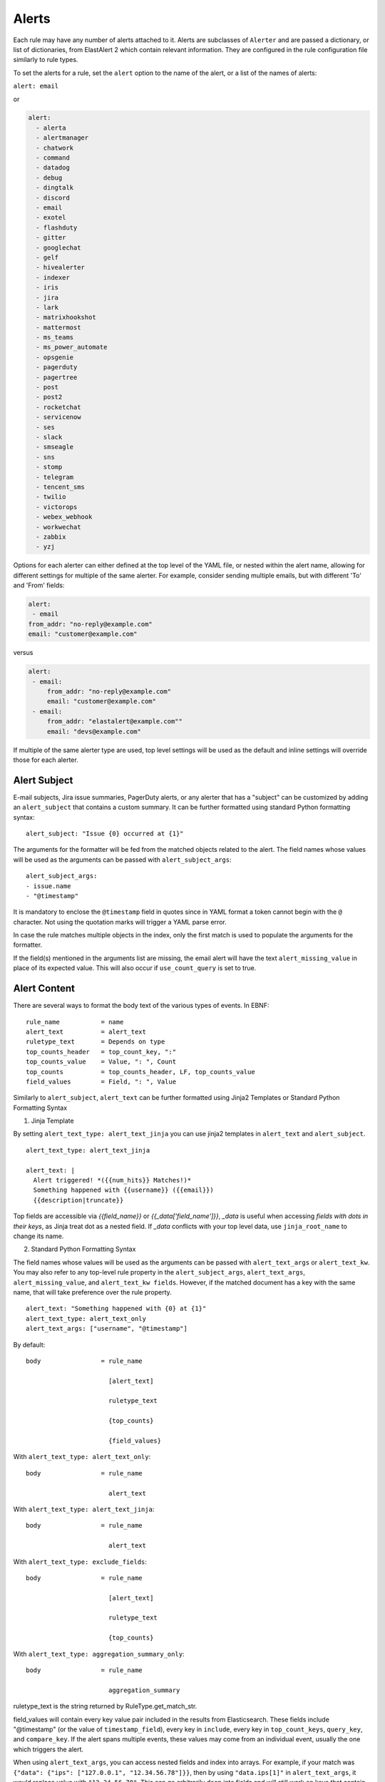 .. _Alerts:

Alerts
******

Each rule may have any number of alerts attached to it. Alerts are subclasses of ``Alerter`` and are passed
a dictionary, or list of dictionaries, from ElastAlert 2 which contain relevant information. They are configured
in the rule configuration file similarly to rule types.

To set the alerts for a rule, set the ``alert`` option to the name of the alert, or a list of the names of alerts:

``alert: email``

or

.. code-block:: yaml

    alert:
      - alerta
      - alertmanager
      - chatwork
      - command
      - datadog
      - debug
      - dingtalk
      - discord
      - email
      - exotel
      - flashduty
      - gitter
      - googlechat
      - gelf
      - hivealerter
      - indexer
      - iris
      - jira
      - lark
      - matrixhookshot
      - mattermost
      - ms_teams
      - ms_power_automate
      - opsgenie
      - pagerduty
      - pagertree
      - post
      - post2
      - rocketchat
      - servicenow
      - ses
      - slack
      - smseagle
      - sns
      - stomp
      - telegram
      - tencent_sms
      - twilio
      - victorops
      - webex_webhook
      - workwechat
      - zabbix
      - yzj

Options for each alerter can either defined at the top level of the YAML file, or nested within the alert name, allowing for different settings
for multiple of the same alerter. For example, consider sending multiple emails, but with different 'To' and 'From' fields:

.. code-block:: yaml

    alert:
     - email
    from_addr: "no-reply@example.com"
    email: "customer@example.com"

versus

.. code-block:: yaml

    alert:
     - email:
         from_addr: "no-reply@example.com"
         email: "customer@example.com"
     - email:
         from_addr: "elastalert@example.com""
         email: "devs@example.com"

If multiple of the same alerter type are used, top level settings will be used as the default and inline settings will override those
for each alerter.

Alert Subject
=============

E-mail subjects, Jira issue summaries, PagerDuty alerts, or any alerter that has a "subject" can be customized by adding an ``alert_subject``
that contains a custom summary.
It can be further formatted using standard Python formatting syntax::

    alert_subject: "Issue {0} occurred at {1}"

The arguments for the formatter will be fed from the matched objects related to the alert.
The field names whose values will be used as the arguments can be passed with ``alert_subject_args``::


    alert_subject_args:
    - issue.name
    - "@timestamp"

It is mandatory to enclose the ``@timestamp`` field in quotes since in YAML format a token cannot begin with the ``@`` character. Not using the quotation marks will trigger a YAML parse error.

In case the rule matches multiple objects in the index, only the first match is used to populate the arguments for the formatter.

If the field(s) mentioned in the arguments list are missing, the email alert will have the text ``alert_missing_value`` in place of its expected value. This will also occur if ``use_count_query`` is set to true.

Alert Content
=============

There are several ways to format the body text of the various types of events. In EBNF::

    rule_name           = name
    alert_text          = alert_text
    ruletype_text       = Depends on type
    top_counts_header   = top_count_key, ":"
    top_counts_value    = Value, ": ", Count
    top_counts          = top_counts_header, LF, top_counts_value
    field_values        = Field, ": ", Value

Similarly to ``alert_subject``, ``alert_text`` can be further formatted using Jinja2 Templates or Standard Python Formatting Syntax

1. Jinja Template

By setting ``alert_text_type: alert_text_jinja`` you can use jinja2 templates in ``alert_text`` and ``alert_subject``. ::

    alert_text_type: alert_text_jinja

    alert_text: |
      Alert triggered! *({{num_hits}} Matches!)*
      Something happened with {{username}} ({{email}})
      {{description|truncate}}

Top fields are accessible via `{{field_name}}` or `{{_data['field_name']}}`, `_data` is useful when accessing *fields with dots in their keys*, as Jinja treat dot as a nested field.
If `_data` conflicts with your top level data, use  ``jinja_root_name`` to change its name.

2. Standard Python Formatting Syntax

The field names whose values will be used as the arguments can be passed with ``alert_text_args`` or ``alert_text_kw``.
You may also refer to any top-level rule property in the ``alert_subject_args``, ``alert_text_args``, ``alert_missing_value``, and ``alert_text_kw fields``.  However, if the matched document has a key with the same name, that will take preference over the rule property. ::

    alert_text: "Something happened with {0} at {1}"
    alert_text_type: alert_text_only
    alert_text_args: ["username", "@timestamp"]

By default::

    body                = rule_name

                          [alert_text]

                          ruletype_text

                          {top_counts}

                          {field_values}

With ``alert_text_type: alert_text_only``::

    body                = rule_name

                          alert_text


With ``alert_text_type: alert_text_jinja``::

    body                = rule_name

                          alert_text


With ``alert_text_type: exclude_fields``::

    body                = rule_name

                          [alert_text]

                          ruletype_text

                          {top_counts}

With ``alert_text_type: aggregation_summary_only``::

    body                = rule_name

                          aggregation_summary

ruletype_text is the string returned by RuleType.get_match_str.

field_values will contain every key value pair included in the results from Elasticsearch. These fields include "@timestamp" (or the value of ``timestamp_field``),
every key in ``include``, every key in ``top_count_keys``, ``query_key``, and ``compare_key``. If the alert spans multiple events, these values may
come from an individual event, usually the one which triggers the alert.

When using ``alert_text_args``, you can access nested fields and index into arrays. For example, if your match was ``{"data": {"ips": ["127.0.0.1", "12.34.56.78"]}}``, then by using ``"data.ips[1]"`` in ``alert_text_args``, it would replace value with ``"12.34.56.78"``. This can go arbitrarily deep into fields and will still work on keys that contain dots themselves.

Further, accessing subfields within a nested array structure is accomplished by specifying the subfield name directly after the array index brackets. 

For example, given the below data::

    {"data": { "items": [{ "name": "Mickey Mouse", "price": 24.95 }, { "name": "Winnie the Pooh", "price": 14.95 }], "tax": 2.39, "total": 42.29 } }

You would then access the fields as follows::

    data.items[0]name
    data.items[0]price
    data.items[1]name
    data.items[1]price
    data.tax
    data.total

Alerter Base Type
=================

For all Alerter subclasses, you may reference values from a top-level rule property in your Alerter fields by referring to the property name surrounded by dollar signs. This can be useful when you have rule-level properties that you would like to reference many times in your alert. For example:

Example usage::

    jira_priority: $priority$
    jira_alert_owner: $owner$


.. _alert_types:

Alert Types
===========

Alerta
~~~~~~

Alerta alerter will post an alert in the Alerta server instance through the alert API endpoint.
See https://docs.alerta.io/api/reference.html#alerts for more details on the Alerta JSON format.

For Alerta 5.0

Required:

``alerta_api_url``: API server URL.

Optional:

``alerta_api_key``: This is the api key for alerta server, sent in an ``Authorization`` HTTP header. If not defined, no Authorization header is sent.

``alerta_use_qk_as_resource``: If true and query_key is present, this will override ``alerta_resource`` field with the ``query_key value`` (Can be useful if ``query_key`` is a hostname).

``alerta_use_match_timestamp``: If true, it will use the timestamp of the first match as the ``createTime`` of the alert. otherwise, the current server time is used.

``alerta_api_skip_ssl``: Defaults to False.

``alert_missing_value``: Text to replace any match field not found when formating strings. Defaults to ``<MISSING_TEXT>``.

The following options dictate the values of the API JSON payload:

``alerta_severity``: Defaults to "warning".

``alerta_timeout``: Defaults 86400 (1 Day).

``alerta_type``: Defaults to "elastalert".

The following options use Python-like string syntax ``{<field>}`` or ``%(<field>)s`` to access parts of the match, similar to the CommandAlerter. Ie: "Alert for {clientip}".
If the referenced key is not found in the match, it is replaced by the text indicated by the option ``alert_missing_value``.

``alerta_resource``: Defaults to "elastalert".

``alerta_service``: Defaults to "elastalert".

``alerta_origin``: Defaults to "elastalert".

``alerta_environment``: Defaults to "Production".

``alerta_group``: Defaults to "".

``alerta_correlate``: Defaults to an empty list.

``alerta_tags``: Defaults to an empty list.

``alerta_event``: Defaults to the rule's name.

``alerta_text``: Defaults to the rule's text according to its type.

``alerta_value``: Defaults to "".

The ``attributes`` dictionary is built by joining the lists from  ``alerta_attributes_keys`` and ``alerta_attributes_values``, considered in order.


Example usage using old-style format::

    alert:
      - alerta
    alerta_api_url: "http://youralertahost/api/alert"
    alerta_attributes_keys:   ["hostname",   "TimestampEvent",  "senderIP" ]
    alerta_attributes_values: ["%(key)s",    "%(logdate)s",     "%(sender_ip)s"  ]
    alerta_correlate: ["ProbeUP","ProbeDOWN"]
    alerta_event: "ProbeUP"
    alerta_text:  "Probe %(hostname)s is UP at %(logdate)s GMT"
    alerta_value: "UP"

Example usage using new-style format::

    alert:
      - alerta
    alerta_attributes_values: ["{key}",    "{logdate}",     "{sender_ip}"  ]
    alerta_text:  "Probe {hostname} is UP at {logdate} GMT"

Alertmanager
~~~~~~~~~~~~

This alert type will send alerts to Alertmanager postAlerts. ``alert_subject`` and ``alert_text`` are passed as the annotations labeled ``summary`` and ``description`` accordingly. The labels can be changed.
See https://prometheus.io/docs/alerting/clients/ for more details about the Alertmanager alert format.

Required:

``alertmanager_hosts``: The list of hosts pointing to the Alertmanager.

Optional:

``alertmanager_api_version``: Defaults to `v1`.  Set to `v2` to enable the Alertmanager V2 API postAlerts.

``alertmanager_alertname``: ``alertname`` is the only required label. Defaults to using the rule name of the alert.

``alertmanager_labels``: Key:value pairs of arbitrary labels to be attached to every alert. Keys should match the regular expression ``^[a-zA-Z_][a-zA-Z0-9_]*$``. Jinja2 templating, such as ``{{ field }}``, can be used in the value to reference any field in the matched events. When field names use dot notation or reserved characters, ``_data`` can be used to access these fields. If ``_data`` conflicts with your top level data, use ``jinja_root_name`` to change its name.

``alertmanager_annotations``: Key:value pairs of arbitrary annotations to be attached to every alert. Keys should match the regular expression ``^[a-zA-Z_][a-zA-Z0-9_]*$``. Jinja2 templating, such as ``{{ field }}``, can be used in the value to reference any field in the matched events. When field names use dot notation or reserved characters, ``_data`` can be used to access these fields. If ``_data`` conflicts with your top level data, use ``jinja_root_name`` to change its name.

``alertmanager_fields``: Key:value pairs of labels and corresponding match fields. When using ``alertmanager_fields`` you can access nested fields and index into arrays the same way as with ``alert_text_args``. Keys should match the regular expression ``^[a-zA-Z_][a-zA-Z0-9_]*$``. This dictionary will be merged with the ``alertmanager_labels``.

``alertmanager_alert_subject_labelname``: Rename the annotations' label name for ``alert_subject``. Default is ``summary``.

``alertmanager_alert_text_labelname``: Rename the annotations' label name for ``alert_text``. Default is ``description``.

``alertmanager_proxy``: By default ElastAlert 2 will not use a network proxy to send notifications to Alertmanager. Set this option using ``hostname:port`` if you need to use a proxy. only supports https.

``alertmanager_ca_certs``: Set this option to ``True`` or a path to a CA cert bundle or directory (eg: ``/etc/ssl/certs/ca-certificates.crt``) to validate the SSL certificate.

``alertmanager_ignore_ssl_errors``: By default ElastAlert 2 will verify SSL certificate. Set this option to ``True`` if you want to ignore SSL errors.

``alertmanager_timeout``: You can specify a timeout value, in seconds, for making communicating with Alertmanager. The default is 10. If a timeout occurs, the alert will be retried next time ElastAlert 2 cycles.
``
``alertmanager_resolve_time``: Optionally provide an automatic resolution timeframe. If no further alerts arrive within this time period alertmanager will automatically mark the alert as resolved. If not defined it will use Alertmanager's default behavior.
``
``alertmanager_basic_auth_login``: Basic authentication username.

``alertmanager_basic_auth_password``: Basic authentication password.

Example usage::

  alert:
    - "alertmanager"
  alertmanager_hosts:
    - "http://alertmanager:9093"
  alertmanager_alertname: "Title"
  alertmanager_annotations:
    severity: "error"
  alertmanager_resolve_time:
    minutes: 10
  alertmanager_labels:
    source: "elastalert"
  alertmanager_fields:
    msg: "message"
    log: "@log_name"

Additional explanation:

ElastAlert 2 can send two categories of data to Alertmanager: labels and annotations

Labels are sent either as static values or can be formatted using jinja2 templates that reference any field values from the Elastic record that triggered the alert. For example::

    alertmanager_labels:
      someStaticLabel: "Verify this issue"
      someTemplatedLabel: "{{ someElasticFieldName }}"
      someOtherTemplatedLabel: "{{ someElasticFieldName }}:{{ _data["some.elastic.field.name"] }}"

Alternatively you can use the ``alertmanager_fields`` option to define a dictionary of labels and corresponding field names from the Elastic record which will then be merged back into the dictionary defined by ``alertmanager_labels``.

    alertmanager_fields:
      someLabel: "someElasticFieldName"
      someOtherLabel: "someOtherElasticFieldName"

Annotations are similar to labels where it can either be a static value or formatted using jinja2 templates. The only difference is that ``alert_text`` and ``alert_subject`` are merged back into the dictionary defined by ``alertmanager_annotations`` and are subjected to [different formatting rules](https://elastalert2.readthedocs.io/en/latest/ruletypes.html#alert-subject).

For example::

    alertmanager_annotations:
      someStaticAnnotation: "This is a static annotation value, it never changes"
      someTemplatedAnnotation: "This is a templated annotation value: {{ someElasticFieldName }}"

    alertmanager_alert_subject_labelname: myCustomAnnotationName1
    alertmanager_alert_text_labelname: myCustomAnnotationName2

    alert_subject: "Host {0} has status {1}"
    alert_subject_args:
    - http_host
    - status

    alert_text: "URL {0} has {1} matches"
    alert_text_type: alert_text_only
    alert_text_args:
    - uri
    - num_matches

AWS SES (Amazon Simple Email Service)
~~~~~~~~~~~~~~~~~~~~~~~~~~~~~~~~~~~~~

The AWS SES alerter is similar to Email alerter but uses AWS SES to send emails. The AWS SES alerter can use AWS credentials
from the rule yaml, standard AWS config files or environment variables.

AWS SES requires one option:

``ses_email``: An address or list of addresses to sent the alert to.

single address example::

  ses_email: "one@domain"

or

multiple address example::

  ses_email:
    - "one@domain"
    - "two@domain"

``ses_from_addr``: This sets the From header in the email.

Optional:

``ses_aws_access_key``: An access key to connect to AWS SES with.

``ses_aws_secret_key``: The secret key associated with the access key.

``ses_aws_region``: The AWS region in which the AWS SES resource is located. Default is us-east-1

``ses_aws_profile``: The AWS profile to use. If none specified, the default will be used.

``ses_email_reply_to``: This sets the Reply-To header in the email.

``ses_cc``: This adds the CC emails to the list of recipients. By default, this is left empty.

single address example::

  ses_cc: "one@domain"

or

multiple address example::

  ses_cc:
    - "one@domain"
    - "two@domain"

``ses_bcc``: This adds the BCC emails to the list of recipients but does not show up in the email message. By default, this is left empty.

single address example::

  ses_bcc: "one@domain"

or

multiple address example::

  ses_bcc:
    - "one@domain"
    - "two@domain"

Example When not using aws_profile usage::

    alert:
      - "ses"
    ses_aws_access_key_id: "XXXXXXXXXXXXXXXXXX'"
    ses_aws_secret_access_key: "YYYYYYYYYYYYYYYYYYYY"
    ses_aws_region: "us-east-1"
    ses_from_addr: "xxxx1@xxx.com"
    ses_email: "xxxx1@xxx.com"

Example When to use aws_profile usage::

    # Create ~/.aws/credentials

    [default]
    aws_access_key_id = xxxxxxxxxxxxxxxxxxxx
    aws_secret_access_key = yyyyyyyyyyyyyyyyyyyyyyyyyyyyyyyyyyyy

    # Create ~/.aws/config

    [default]
    region = us-east-1

    # alert rule setting

    alert:
      - "ses"
    ses_aws_profile: "default"
    ses_from_addr: "xxxx1@xxx.com"
    ses_email: "xxxx1@xxx.com"

AWS SNS (Amazon Simple Notification Service)
~~~~~~~~~~~~~~~~~~~~~~~~~~~~~~~~~~~~~~~~~~~~

The AWS SNS alerter will send an AWS SNS notification. The body of the notification is formatted the same as with other alerters.
The AWS SNS alerter uses boto3 and can use credentials in the rule yaml, in a standard AWS credential and config files, or
via environment variables. See http://docs.aws.amazon.com/cli/latest/userguide/cli-chap-getting-started.html for details.

AWS SNS requires one option:

``sns_topic_arn``: The SNS topic's ARN. For example, ``arn:aws:sns:us-east-1:123456789:somesnstopic``

Optional:

``sns_aws_access_key_id``: An access key to connect to SNS with.

``sns_aws_secret_access_key``: The secret key associated with the access key.

``sns_aws_region``: The AWS region in which the SNS resource is located. Default is us-east-1

``sns_aws_profile``: The AWS profile to use. If none specified, the default will be used.

Example When not using aws_profile usage::

    alert:
      - sns
    sns_topic_arn: 'arn:aws:sns:us-east-1:123456789:somesnstopic'
    sns_aws_access_key_id: 'XXXXXXXXXXXXXXXXXX''
    sns_aws_secret_access_key: 'YYYYYYYYYYYYYYYYYYYY'
    sns_aws_region: 'us-east-1' # You must nest aws_region within your alert configuration so it is not used to sign AWS requests.

Example When to use aws_profile usage::

    # Create ~/.aws/credentials

    [default]
    aws_access_key_id = xxxxxxxxxxxxxxxxxxxx
    aws_secret_access_key = yyyyyyyyyyyyyyyyyyyyyyyyyyyyyyyyyyyy

    # Create ~/.aws/config

    [default]
    region = us-east-1

    # alert rule setting

    alert:
      - sns
    sns_topic_arn: 'arn:aws:sns:us-east-1:123456789:somesnstopic'
    sns_aws_profile: 'default'

Chatwork
~~~~~~~~

Chatwork will send notification to a Chatwork application. The body of the notification is formatted the same as with other alerters.

Required:

``chatwork_apikey``:  Chatwork API KEY.

``chatwork_room_id``: The ID of the room you are talking to in Chatwork. How to find the room ID is the part of the number after "rid" at the end of the URL of the browser.

``chatwork_proxy``: By default ElastAlert 2 will not use a network proxy to send notifications to Chatwork. Set this option using ``hostname:port`` if you need to use a proxy. only supports https.

``chatwork_proxy_login``: The Chatwork proxy auth username.

``chatwork_proxy_pass``: The Chatwork proxy auth password.

Example usage::

    alert:
      - "chatwork"
    chatwork_apikey: "xxxxxxxxxxxxxxxxxxxxxxxxxxxxxxxx"
    chatwork_room_id: "xxxxxxxxx"

Command
~~~~~~~

The command alert allows you to execute an arbitrary command and pass arguments or stdin from the match. Arguments to the command can use
Python format string syntax to access parts of the match. The alerter will open a subprocess and optionally pass the match, or matches
in the case of an aggregated alert, as a JSON array, to the stdin of the process.

This alert requires one option:

``command``: A list of arguments to execute or a string to execute. If in list format, the first argument is the name of the program to execute. If passed a
string, the command is executed through the shell.

Strings can be formatted using the old-style format (``%``) or the new-style format (``.format()``). When the old-style format is used, fields are accessed
using ``%(field_name)s``, or ``%(field.subfield)s``. When the new-style format is used, fields are accessed using ``{field_name}``. New-style formatting allows accessing nested
fields (e.g., ``{field_1[subfield]}``).

In an aggregated alert, these fields come from the first match.

Optional:

``pipe_match_json``: If true, the match will be converted to JSON and passed to stdin of the command. Note that this will cause ElastAlert 2 to block
until the command exits or sends an EOF to stdout.

``pipe_alert_text``: If true, the standard alert body text will be passed to stdin of the command. Note that this will cause ElastAlert 2 to block
until the command exits or sends an EOF to stdout. It cannot be used at the same time as ``pipe_match_json``.

``fail_on_non_zero_exit``: By default this is ``False``. Allows monitoring of when commands fail to run. When a command returns a non-zero exit status, the alert raises an exception.

Example usage using old-style format::

    alert:
      - command
    command: ["/bin/send_alert", "--username", "%(username)s"]

.. warning::

    Executing commmands with untrusted data can make it vulnerable to shell injection! If you use formatted data in
    your command, it is highly recommended that you use a args list format instead of a shell string.

Example usage using new-style format::

    alert:
      - command
    command: ["/bin/send_alert", "--username", "{match[username]}"]

Datadog
~~~~~~~

This alert will create a `Datadog Event`_. Events are limited to 4000 characters. If an event is sent that contains
a message that is longer than 4000 characters, only his first 4000 characters will be displayed.

This alert requires two additional options:

``datadog_api_key``: `Datadog API key`_

``datadog_app_key``: `Datadog application key`_

Example usage::

    alert:
      - "datadog"
    datadog_api_key: "Datadog API Key"
    datadog_app_key: "Datadog APP Key"

.. _`Datadog Event`: https://docs.datadoghq.com/events/
.. _`Datadog API key`: https://docs.datadoghq.com/account_management/api-app-keys/#api-keys
.. _`Datadog application key`: https://docs.datadoghq.com/account_management/api-app-keys/#application-keys

Debug
~~~~~

The debug alerter will log the alert information using the Python logger at the info level. It is logged into a Python Logger object with the name ``elastalert`` that can be easily accessed using the ``getLogger`` command.

Dingtalk
~~~~~~~~

Dingtalk will send notification to a Dingtalk application. The body of the notification is formatted the same as with other alerters.

Required:

``dingtalk_access_token``:  Dingtalk access token.

``dingtalk_msgtype``:  Dingtalk msgtype, default to ``text``. ``markdown``, ``single_action_card``, ``action_card``.

dingtalk_msgtype single_action_card Required:

``dingtalk_single_title``: The title of a single button..

``dingtalk_single_url``: Jump link for a single button.

dingtalk_msgtype action_card Required:

``dingtalk_btns``:  Button.

dingtalk_msgtype action_card Optional:

``dingtalk_btn_orientation``:  "0": Buttons are arranged vertically "1": Buttons are arranged horizontally.

Example msgtype : text::

    alert:
      - "dingtalk"
    dingtalk_access_token: "xxxxxxxxxxxxxxxxxxxxxxxxxxxxxx"
    dingtalk_msgtype: "text"


Example msgtype : markdown::

    alert:
      - "dingtalk"
    dingtalk_access_token: "xxxxxxxxxxxxxxxxxxxxxxxxxxxxxx"
    dingtalk_msgtype: "markdown"


Example msgtype : single_action_card::

    alert:
      - "dingtalk"
    dingtalk_access_token: "xxxxxxxxxxxxxxxxxxxxxxxxxxxxxx"
    dingtalk_msgtype: "single_action_card"
    dingtalk_single_title: "test3"
    dingtalk_single_url: "https://xxxx.xxx"


Example msgtype : action_card::

    alert:
      - "dingtalk"
    dingtalk_access_token: "xxxxxxxxxxxxxxxxxxxxxxxxxxxxxx"
    dingtalk_msgtype: "action_card"
    dingtalk_btn_orientation: "0"
    dingtalk_btns: [{"title": "a", "actionURL": "https://xxxx1.xxx"}, {"title": "b", "actionURL": "https://xxxx2.xxx"}]

Optional:

``dingtalk_proxy``: By default ElastAlert 2 will not use a network proxy to send notifications to Dingtalk. Set this option using ``hostname:port`` if you need to use a proxy. only supports https.

``dingtalk_proxy_login``: The DingTalk proxy auth username.

``dingtalk_proxy_pass``: The DingTalk proxy auth username.

``dingtalk_sign``: DingTalk HMAC secret, used for message authentication. See https://open.dingtalk.com/document/robots/customize-robot-security-settings for more information. Note that the algorithm provides authentication that *some* message was recently sent (within an hour) but does not authenticate the integrity of the current message itself. 

Discord
~~~~~~~

Discord will send notification to a Discord application. The body of the notification is formatted the same as with other alerters.

Required:

``discord_webhook_url``:  The webhook URL.

Optional:

``discord_emoji_title``: By default ElastAlert 2 will use the ``:warning:`` emoji when posting to the channel. You can use a different emoji per ElastAlert 2 rule. Any Apple emoji can be used, see http://emojipedia.org/apple/ . If discord_embed_icon_url parameter is provided, emoji is ignored.

``discord_proxy``: By default ElastAlert 2 will not use a network proxy to send notifications to Discord. Set this option using ``hostname:port`` if you need to use a proxy. only supports https.

``discord_proxy_login``: The Discord proxy auth username.

``discord_proxy_password``: The Discord proxy auth username.

``discord_embed_color``: embed color. By default ``0xffffff``.

``discord_embed_footer``: embed footer.

``discord_embed_icon_url``: You can provide icon_url to use custom image. Provide absolute address of the pciture.

Example usage::

    alert:
    - "discord"
    discord_webhook_url: "Your discord webhook url"
    discord_emoji_title: ":lock:"
    discord_embed_color: 0xE24D42
    discord_embed_footer: "Message sent by  from your computer"
    discord_embed_icon_url: "https://humancoders-formations.s3.amazonaws.com/uploads/course/logo/38/thumb_bigger_formation-elasticsearch.png"

Email
~~~~~

This alert will send an email. It connects to an smtp server located at ``smtp_host``, or localhost by default.
If available, it will use STARTTLS.

This alert requires one additional option:

``email``: An address or list of addresses to sent the alert to.

single address example::

  email: "one@domain"

or

multiple address example::

  email:
    - "one@domain"
    - "two@domain"

Optional:

``email_from_field``: Use a field from the document that triggered the alert as the recipient. If the field cannot be found,
the ``email`` value will be used as a default. Note that this field will not be available in every rule type, for example, if
you have ``use_count_query`` or if it's ``type: flatline``. You can optionally add a domain suffix to the field to generate the
address using ``email_add_domain``. It can be a single recipient or list of recipients. For example, with the following settings::

    email_from_field: "data.user"
    email_add_domain: "@example.com"

and a match ``{"@timestamp": "2017", "data": {"foo": "bar", "user": "qlo"}}``

an email would be sent to ``qlo@example.com``

``smtp_host``: The SMTP host to use, defaults to localhost.

``smtp_port``: The port to use. Defaults to port 25 when SSL is not used, or 465 when SSL is used.

``smtp_ssl``: Connect the SMTP host using TLS, defaults to ``false``. If ``smtp_ssl`` is not used, ElastAlert 2 will still attempt
STARTTLS.

``smtp_auth_file``: The path to a file which contains SMTP authentication credentials. The path can be either absolute or relative
to the given rule. It should be YAML formatted and contain two fields, ``user`` and ``password``. If this is not present,
no authentication will be attempted.

``smtp_cert_file``: Connect the SMTP host using the given path to a TLS certificate file, default to ``None``.

``smtp_key_file``: Connect the SMTP host using the given path to a TLS key file, default to ``None``.

``email_reply_to``: This sets the Reply-To header in the email. By default, the from address is ElastAlert@ and the domain will be set
by the smtp server.

``from_addr``: This sets the From header in the email. By default, the from address is ElastAlert@ and the domain will be set
by the smtp server.

``cc``: This adds the CC emails to the list of recipients. By default, this is left empty.

single address example::

  cc: "one@domain"

or

multiple address example::

  cc:
    - "one@domain"
    - "two@domain"

``bcc``: This adds the BCC emails to the list of recipients but does not show up in the email message. By default, this is left empty.

single address example::

  bcc: "one@domain"

or

multiple address example::

  bcc:
    - "one@domain"
    - "two@domain"

``email_format``: If set to 'html', the email's MIME type will be set to HTML, and HTML content should correctly render. If you use this,
you need to put your own HTML into ``alert_text`` and use ``alert_text_type: alert_text_jinja`` Or ``alert_text_type: alert_text_only``.

``assets_dir``: images dir. default to ``/tmp``.

``email_image_keys``: mapping between images keys.

``email_image_values``: mapping between images values

Example assets_dir, email_image_keys, email_image_values::

	assets_dir: "/opt/elastalert/email_images"
	email_image_keys: ["img1"]
	email_image_values: ["my_logo.png"]

Exotel
~~~~~~

Developers in India can use the Exotel alerter, which can send an alert to a mobile phone as an SMS from your ExoPhone. The SMS will contain both the alert name and the specified message body.

The alerter requires the following option:

``exotel_account_sid``: The SID of your Exotel account.

``exotel_auth_token``: The auth token associated with your Exotel account.

Instructions for finding the SID and auth token associated with your account can be found `on the Exotel website
<https://support.exotel.com/support/solutions/articles/3000023019-how-to-find-my-exotel-token-and-exotel-sid>`_.

``exotel_to_number``: The phone number to which you would like to send the alert.

``exotel_from_number``: The ExoPhone number from which the alert will be sent.

The alerter has one optional argument:

``exotel_message_body``: The contents of the SMS. If you don't specify this argument, only the rule name is sent.

Example usage::

    alert:
      - "exotel"
    exotel_account_sid: "Exotel Account SID"
    exotel_auth_token: "Exotel Auth token"
    exotel_to_number: "Exotel to number"
    exotel_from_number: "Exotel from number"

Gitter
~~~~~~

Gitter alerter will send a notification to a predefined Gitter channel. The body of the notification is formatted the same as with other alerters.

The alerter requires the following option:

``gitter_webhook_url``: The webhook URL that includes your auth data and the ID of the channel (room) you want to post to. Go to the Integration Settings
of the channel https://gitter.im/ORGA/CHANNEL#integrations , click 'CUSTOM' and copy the resulting URL.

Optional:

``gitter_msg_level``: By default the alert will be posted with the 'error' level. You can use 'info' if you want the messages to be black instead of red.

``gitter_proxy``: By default ElastAlert 2 will not use a network proxy to send notifications to Gitter. Set this option using ``hostname:port`` if you need to use a proxy. only supports https.

Example usage::

    alert:
      - "gitter"
    gitter_webhook_url: "Your Gitter Webhook URL"
    gitter_msg_level: "error"

GoogleChat
~~~~~~~~~~
GoogleChat alerter will send a notification to a predefined GoogleChat channel. The body of the notification is formatted the same as with other alerters.

The alerter requires the following options:

``googlechat_webhook_url``: The webhook URL that includes the channel (room) you want to post to. Go to the Google Chat website https://chat.google.com and choose the channel in which you wish to receive the notifications. Select 'Configure Webhooks' to create a new webhook or to copy the URL from an existing one. You can use a list of URLs to send to multiple channels.

Optional:

``googlechat_format``: Formatting for the notification. Can be either 'card' or 'basic' (default).

``googlechat_header_title``: Sets the text for the card header title. (Only used if format=card)

``googlechat_header_subtitle``: Sets the text for the card header subtitle. (Only used if format=card)

``googlechat_header_image``: URL for the card header icon. (Only used if format=card)

``googlechat_footer_kibanalink``: URL to Kibana to include in the card footer. (Only used if format=card)

``googlechat_proxy``: By default ElastAlert 2 will not use a network proxy to send notifications to GoogleChat. Set this option using ``hostname:port`` if you need to use a proxy. only supports https.

Graylog GELF
~~~~~~~~~~~~
GELF alerter will send a custom message to a Graylog GELF input (HTTP/TCP). Alert payload content you form with key-value pairs.

The alerter requires the following options:

``gelf_type``: Type of your Graylog GELF Input. How available 'http' or 'tcp'.

And in case of HTTP:

``gelf_endpoint``: Link to GELF HTTP Input as an example: 'http://example.com/gelf' (Only used if gelf_type=http)

Or next if selected TCP:

``gelf_host``: Graylog server address where Input launched. (Only used if gelf_type=tcp)

``gelf_port``: Port, specified for Input. (Only used if gelf_type=tcp)

``gelf_payload``: Main message body. Working as key-value, where the key is your custom name and value - data from elasticsearch message. Name of alert will write to beginning of the message.

Example usage::

    alert:
      - gelf
    gelf_type: http
    gelf_endpoint: http://example.com:12201/gelf
    gelf_payload:
      username: user
      src_ip: source_ip

Optional:

``gelf_log_level``: Standard syslog severity levels. By default set 5 (Notice)

``gelf_http_headers``: Additional headers. (Only used if gelf_type=http)

``gelf_ca_cert``: Path to custom CA certificate.

``gelf_http_ignore_ssl_errors``: Ignore ssl error. (Only used if gelf_type=http)

``gelf_timeout``: Custom timeout.

Grafana OnCall
~~~~~~~~~~~~~~

https://grafana.com/docs/oncall/latest/integrations/elastalert/

HTTP POST
~~~~~~~~~

This alert type will send results to a JSON endpoint using HTTP POST. The key names are configurable so this is compatible with almost any endpoint. By default, the JSON will contain all the items from the match, unless you specify http_post_payload, in which case it will only contain those items.

Required:

``http_post_url``: The URL to POST.

Optional:

``http_post_payload``: List of keys:values to use as the content of the POST. Example - ip:clientip will map the value from the clientip index of Elasticsearch to JSON key named ip. If not defined, all the Elasticsearch keys will be sent.

``http_post_static_payload``: Key:value pairs of static parameters to be sent, along with the Elasticsearch results. Put your authentication or other information here.

``http_post_headers``: Key:value pairs of headers to be sent as part of the request.

``http_post_proxy``: URL of proxy, if required. only supports https.

``http_post_all_values``: Boolean of whether or not to include every key value pair from the match in addition to those in http_post_payload and http_post_static_payload. Defaults to True if http_post_payload is not specified, otherwise False.

``http_post_timeout``: The timeout value, in seconds, for making the post. The default is 10. If a timeout occurs, the alert will be retried next time elastalert cycles.

``http_post_ca_certs``: Set this option to ``True`` or a path to a CA cert bundle or directory (eg: ``/etc/ssl/certs/ca-certificates.crt``) to validate the SSL certificate.

``http_post_ignore_ssl_errors``: By default ElastAlert 2 will verify SSL certificate. Set this option to ``True`` if you want to ignore SSL errors.

Example usage::

    alert: post
    http_post_url: "http://example.com/api"
    http_post_payload:
      ip: clientip
    http_post_static_payload:
      apikey: abc123
    http_post_headers:
      authorization: Basic 123dr3234

HTTP POST 2
~~~~~~~~~~~

This alert type will send results to a JSON endpoint using HTTP POST. The key names are configurable so this is compatible with almost any endpoint. By default, the JSON will contain all the items from the match, unless you specify http_post_payload, in which case it will only contain those items.
This alert is a more flexible version of the HTTP Post alerter.

Required:

``http_post2_url``: The URL to POST.

Optional:

``http_post2_payload``: A JSON string or list of keys:values to use for the payload of the HTTP Post. You can use {{ field }} (Jinja2 template) in the key and the value to reference any field in the matched events (works for nested ES fields and nested payload keys). If not defined, all the Elasticsearch keys will be sent. Ex: `"description_{{ my_field }}": "Type: {{ type }}\\nSubject: {{ title }}"`. When field names use dot notation or reserved characters, _data can be used to access these fields. If _data conflicts with your top level data, use jinja_root_name to change its name.

``http_post2_raw_fields``: List of keys:values to use as the content of the POST. Example - ip:clientip will map the value from the clientip field of Elasticsearch to JSON key named ip. This field overwrite the keys with the same name in `http_post2_payload`.

``http_post2_headers``: A JSON string or list of keys:values to use for as headers of the HTTP Post. You can use {{ field }} (Jinja2 template) in the key and the value to reference any field in the matched events (works for nested fields). Ex: `"Authorization": "{{ user }}"`. Headers `"Content-Type": "application/json"` and `"Accept": "application/json;charset=utf-8"` are present by default, you can overwrite them if you think this is necessary. When field names use dot notation or reserved characters, _data can be used to access these fields. If _data conflicts with your top level data, use jinja_root_name to change its name.

``http_post2_proxy``: URL of proxy, if required. only supports https.

``http_post2_all_values``: Boolean of whether or not to include every key value pair from the match in addition to those in http_post2_payload and http_post2_static_payload. Defaults to True if http_post2_payload is not specified, otherwise False.

``http_post2_timeout``: The timeout value, in seconds, for making the post. The default is 10. If a timeout occurs, the alert will be retried next time elastalert cycles.

``http_post2_ca_certs``: Set this option to ``True`` or a path to a CA cert bundle or directory (eg: ``/etc/ssl/certs/ca-certificates.crt``) to validate the SSL certificate.

``http_post2_ignore_ssl_errors``: By default ElastAlert 2 will verify SSL certificate. Set this option to ``True`` if you want to ignore SSL errors.

.. note:: Due to how values are rendered to JSON, the http_post2_headers and http_post2_payload fields require single quotes where quotes are required for Jinja templating. This only applies when using the YAML key:value pairs. Any quotes can be used with the new JSON string format. See below for examples of how to properly use quotes as well as an example of the new JSON string formatting.

Incorrect usage with double quotes::

    alert: post2
    http_post2_url: "http://example.com/api"
    http_post2_payload:
      # this will result in an error as " is escaped to \"
      description: 'hello {{ _data["name"] }}'
      # this will result in an error as " is escaped to \"
      state: '{{ ["low","medium","high","critical"][event.severity] }}'
    http_post2_headers:
      authorization: Basic 123dr3234
      X-custom-type: '{{type}}'

Correct usage with single quotes::

    alert: post2
    http_post2_url: "http://example.com/api"
    http_post2_payload:
      description: hello {{ _data['name'] }}
      state: "{{ ['low','medium','high','critical'][event.severity] }}"
    http_post2_headers:
      authorization: Basic 123dr3234
      X-custom-type: '{{type}}'

Example usage::

    alert: post2
    http_post2_url: "http://example.com/api"
    http_post2_payload:
      description: "An event came from IP {{clientip}}"
      username: "{{user.name}}"
    http_post2_raw_fields:
      ip: clientip
    http_post2_headers:
      authorization: Basic 123dr3234
      X-custom-type: {{type}}

Example usage with json string formatting::

    alert: post2
    jinja_root_name: _new_root
    http_post2_url: "http://example.com/api"
    http_post2_payload: |
      {
        "description": "An event came from IP {{ _new_root["client.ip"] }}",
        "username": "{{ _new_root['username'] }}"
        {%- for k, v in some_field.items() -%}
        ,"{{ k }}": "changed_{{ v }}"
        {%- endfor -%}
      }
    http_post2_raw_fields:
      ip: clientip
    http_post2_headers: |
      {
        "authorization": "Basic 123dr3234",
        "X-custom-{{key}}": "{{type}}"
      }

Indexer
~~~~~~~

Description: Creates a record in an arbitrary index within an Elasticsearch or OpenSearch index.

Indexer alerter can be used to create a new alert in existing Opensearch/Elasticsearch. The alerter supports
custom fields, and observables from the alert matches and rule data.

Required:

``indexer_alert_config``: Configuration options for the alert, see example below for structure.

``customFields`` Fields must be manually added, all of them will exist in the newly created index. You can set own field or use existing field fron match (see example below for structure).

``indexer_alerts_name``: The index to use for creating the new alert records.

One of below is required:

``indexer_connection``: Options the connection details to your server instance (see example below for the required syntax Example 1).

``indexer_config``: Options for loading the connection details to your server instance from a file (see example below for the required syntax Example 2).


Example 1 usage::

    alert: indexer

    indexer_connection:
      es_host: localhost
      es_port: es_port
      ssl_show_warn: False
      use_ssl: True
      verify_certs: False
      es_username: user
      es_password: password
      indexer_alerts_name: elastalert2               # You can create own config or use global config just added ``indexer_alerts_name`` in global config

    indexer_alert_config:
      #Existing fields from match alert
      message: message
      host.name: host.name
      event.action: event.action
      event.type: event.type
      winlog.computer_name: winlog.computer_name
      winlog.event_id: winlog.event_id
      winlog.task: winlog.task
      #Enrich existing event with additional fields
      customFields:
        - name: original_time
          value: "@timestamp"
        - name: severity
          value: high
        - name: risk_score
          value: 73
        - name: description
          value: General description.

Example 2 usage::

    alert: indexer

    indexer_config: /opt/elastalert/config/config.yaml       # Uses the ElastAlert 2 global config, with an added ``indexer_alerts_name`` parameter

    indexer_alert_config:
      #Existing fields from match alert
      message: message
      host.name: host.name
      event.action: event.action
      event.type: event.type
      winlog.computer_name: winlog.computer_name
      winlog.event_id: winlog.event_id
      winlog.task: winlog.task
      #Enrich existing event with additional fields
      customFields:
        - name: original_time
          value: "@timestamp"
        - name: severity
          value: high
        - name: risk_score
          value: 73
        - name: description
          value: General description.

IRIS
~~~~
The Iris alerter can be used to create a new alert or case in `Iris IRP System <https://dfir-iris.org>`_. The alerter supports adding tags, IOCs, and context from the alert matches and rule data.

The alerter requires the following option:

``iris_host``: Address of the Iris host. Exclude https:// For example: ``iris.example.com``.

``iris_api_token``: The API key of the user you created, which will be used to initiate alerts and cases on behalf of this user.

Optional:

``iris_customer_id``: This field represents the unique identifier of the customer for whom an incident/case will be created within the system. Configure and view the existing options in the section ``Advanced -> Customers`` of your IRIS instance. The default value is: ``1``

``iris_ca_cert``: Path to custom CA certificate.

``iris_ignore_ssl_errors``: Ignore ssl error. The default value is: ``False``.

``iris_description``: Description of the alert or case. If left blank and ``iris_type`` is ``alert`` (default value) description will automatically be generated utilizing the ``alert_text``, and optionally ``alert_text_args``/``alert_text_type``, field(s) to generate a description.

``iris_overwrite_timestamp``: Should the timestamp be overridden when creating an alert. By default, the alert's creation time will be the trigger time. If you want to use the event's timestamp as the ticket creation time, set this value to ``True``. Default value is ``False``.

``iris_type``: The type of object being created. It can be either ``alert`` or ``case``. The default value is ``alert``.

``iris_case_template_id``: Case template ID, if you want to apply a pre-prepared template.

``iris_alert_note``: Note for the alert.

``iris_alert_source``: Source of the alert. Default value is ``ElastAlert2``.

``iris_alert_tags``: List of tags.

``iris_alert_status_id``: The alert status of the alert, default value is ``2``. This parameter requires an integer input.

    Possible values:

    - ``1`` - Unspecified
    - ``2`` - New
    - ``3`` - Assigned
    - ``4`` - In progress
    - ``5`` - Pending
    - ``6`` - Closed
    - ``7`` - Merged.

``iris_alert_source_link``: Your custom link, if needed.

``iris_alert_severity_id``: The severity level of the alert, default value is ``1``. This parameter requires an integer input.

    Possible values:

    - ``1`` - Unspecified
    - ``2`` - Informational
    - ``3`` - Low
    - ``4`` - Medium
    - ``5`` - High
    - ``6`` - Critical.

``iris_alert_context``: Include information from the match into the alert context. Working as key-value, where the key is your custom name and value - data from elasticsearch message.

``iris_iocs``: Description of the IOC to be added.

Example usage ``iris_iocs``:

.. code-block:: yaml

    iris_iocs:
      - ioc_value: ip
        ioc_description: Suspicious IP address
        ioc_tlp_id: 2
        ioc_type_id: 76
        ioc_tags: ipv4, ip, suspicious
      - ioc_value: username
        ioc_description: Suspicious username
        ioc_tlp_id: 1
        ioc_type_id: 3
        ioc_tags: username

A few words about ``ioc_tlp_id`` and ``ioc_type_id``. ``ioc_tlp_id`` can be of three types: ``1 - red``, ``2 - amber``, ``3 - green``. There are numerous values for ``ioc_type_id``, and you can also add your custom ones. To find the ID for the type you are interested in, refer to your Iris instance's API at 'https://example.com/manage/ioc-types/list'.

You can find complete examples of rules in the repository under the 'examples' folder.

Jira
~~~~

The Jira alerter will open a ticket on Jira whenever an alert is triggered. You must have a service account for ElastAlert 2 to connect with.
The credentials of the service account are loaded from a separate file. Credentials can either be username and password or the Personal Access Token.
The ticket number will be written to the alert pipeline, and if it is followed by an email alerter, a link will be included in the email.

This alert requires four additional options:

``jira_server``: The hostname of the Jira server.

``jira_project``: The project to open the ticket under.

``jira_issuetype``: The type of issue that the ticket will be filed as. Note that this is case sensitive.

``jira_account_file``: The path to the file which contains Jira account credentials.

  For an example Jira account file, see ``examples/rules/jira_acct.yaml``. The account file is a YAML formatted file. 

  When using user/password authentication, or when using Jira Cloud the Jira account file must contain two fields:

  ``user``: The username to authenticate with Jira.

  ``password``: The password to authenticate with Jira. Jira cloud users must specify the Jira Cloud API token for this value.

  When using a Personal Access Token, such as when using a locally hosted Jira installation, the Jira account file must contain a single field:

  ``apikey``: The Personal Access Token for authenticating with Jira.

Optional:

``jira_parent``: Specify an existing ticket that will be used as a parent to create a new subtask in it

  For example, if you have this issue hierarchy:
    Epic
    Story, Task, Bug
    Subtask

  Then:
    As a parent issue, an epic can have stories, tasks, and bugs as subtask (child issues).
    As a parent issues, task, stories and bugs can have subtasks as subtask (child issues).
    A subtask can’t have any subtask (child issues).

  Example usage::

      jira_server: "https://example.atlassian.net/"
      jira_project: "XXX"
      jira_assignee: user@example.com
      jira_issuetype: "Sub-task"
      jira_parent: "XXX-3164"

``jira_assignee``: Assigns an issue to a user.

``jira_component``: The name of the component or components to set the ticket to. This can be a single string or a list of strings. This is provided for backwards compatibility and will eventually be deprecated. It is preferable to use the plural ``jira_components`` instead.

``jira_components``: The name of the component or components to set the ticket to. This can be a single string or a list of strings.

``jira_description``: Similar to ``alert_text``, this text is prepended to the Jira description.

``jira_label``: The label or labels to add to the Jira ticket.  This can be a single string or a list of strings. This is provided for backwards compatibility and will eventually be deprecated. It is preferable to use the plural ``jira_labels`` instead.

``jira_labels``: The label or labels to add to the Jira ticket.  This can be a single string or a list of strings.

``jira_priority``: The index of the priority to set the issue to. In the Jira dropdown for priorities, 0 would represent the first priority,
1 the 2nd, etc.

``jira_watchers``: A list of user names to add as watchers on a Jira ticket. This can be a single string or a list of strings.

``jira_bump_tickets``: If true, ElastAlert 2 search for existing tickets newer than ``jira_max_age`` and comment on the ticket with
information about the alert instead of opening another ticket. ElastAlert 2 finds the existing ticket by searching by summary. If the
summary has changed or contains special characters, it may fail to find the ticket. If you are using a custom ``alert_subject``,
the two summaries must be exact matches, except by setting ``jira_ignore_in_title``, you can ignore the value of a field when searching.
For example, if the custom subject is "foo occured at bar", and "foo" is the value field X in the match, you can set ``jira_ignore_in_title``
to "X" and it will only bump tickets with "bar" in the subject. Defaults to false.

``jira_ignore_in_title``: ElastAlert 2 will attempt to remove the value for this field from the Jira subject when searching for tickets to bump.
See ``jira_bump_tickets`` description above for an example.

``jira_max_age``: If ``jira_bump_tickets`` is true, the maximum age of a ticket, in days, such that ElastAlert 2 will comment on the ticket
instead of opening a new one. Default is 30 days.

``jira_bump_not_in_statuses``: If ``jira_bump_tickets`` is true, a list of statuses the ticket must **not** be in for ElastAlert 2 to comment on
the ticket instead of opening a new one. For example, to prevent comments being added to resolved or closed tickets, set this to 'Resolved'
and 'Closed'. This option should not be set if the ``jira_bump_in_statuses`` option is set.

Example usage::

    jira_bump_not_in_statuses:
      - Resolved
      - Closed

``jira_bump_in_statuses``: If ``jira_bump_tickets`` is true, a list of statuses the ticket *must be in* for ElastAlert 2 to comment on
the ticket instead of opening a new one. For example, to only comment on 'Open' tickets  -- and thus not 'In Progress', 'Analyzing',
'Resolved', etc. tickets -- set this to 'Open'. This option should not be set if the ``jira_bump_not_in_statuses`` option is set.

Example usage::

    jira_bump_in_statuses:
      - Open

``jira_bump_only``: Only update if a ticket is found to bump.  This skips ticket creation for rules where you only want to affect existing tickets.

Example usage::

    jira_bump_only: true

``jira_transition_to``: If ``jira_bump_tickets`` is true, Transition this ticket to the given Status when bumping. Must match the text of your Jira implementation's Status field.

Example usage::

    jira_transition_to: 'Fixed'



``jira_bump_after_inactivity``: If this is set, ElastAlert 2 will only comment on tickets that have been inactive for at least this many days.
It only applies if ``jira_bump_tickets`` is true. Default is 0 days.

Arbitrary Jira fields:

ElastAlert 2 supports setting any arbitrary Jira field that your Jira issue supports. For example, if you had a custom field, called "Affected User", you can set it by providing that field name in ``snake_case`` prefixed with ``jira_``.  These fields can contain primitive strings or arrays of strings. Note that when you create a custom field in your Jira server, internally, the field is represented as ``customfield_1111``. In ElastAlert 2, you may refer to either the public facing name OR the internal representation.

In addition, if you would like to use a field in the alert as the value for a custom Jira field, use the field name plus a # symbol in front. For example, if you wanted to set a custom Jira field called "user" to the value of the field "username" from the match, you would use the following.

Example::

    jira_user: "#username"

Example usage::

    jira_arbitrary_singular_field: My Name
    jira_arbitrary_multivalue_field:
      - Name 1
      - Name 2
    jira_customfield_12345: My Custom Value
    jira_customfield_9999:
      - My Custom Value 1
      - My Custom Value 2

Lark
~~~~~~~~

Lark alerter will send notification to a predefined bot in Lark application. The body of the notification is formatted the same as with other alerters.

Required:

``lark_bot_id``:  Lark bot id.

Optional:

``lark_msgtype``:  Lark msgtype, currently only ``text`` supported.

Example usage::

    alert:
      - "lark"
    lark_bot_id: "your lark bot id"
    lark_msgtype: "text"

Matrix Hookshot
~~~~~~~~~~~~~~~

The Matrix Hookshot alerter will send a notification to a Hookshot server that's already setup within the Matrix server. The body of the notification is formatted the same as with other alerters.

See the Hookshot Webhook documentation for more information: https://matrix-org.github.io/matrix-hookshot/latest/setup/webhooks.html#webhook-handling

The alerter requires the following option:

``matrixhookshot_webhook_url``: The webhook URL that was provided to you by the hookshot bot. Ex: https://XXXXX.com/webhook/6de1f483-5c4b-4bb8-784a-f09129f45225. You can also use a list of URLs to send to multiple webhooks.

Optional:

``matrixhookshot_username``: Optional username to prepend to the text body.

``matrixhookshot_text``: Override the default alert text with custom text formatting.

``matrixhookshot_html``: Specify HTML alert content to use instead of the default alert text.

``matrixhookshot_proxy``: By default ElastAlert 2 will not use a network proxy to send notifications to Hookshot. Set this option using ``hostname:port`` if you need to use a proxy. only supports https.

``matrixhookshot_ignore_ssl_errors``: By default ElastAlert 2 will verify SSL certificate. Set this option to ``True`` if you want to ignore SSL errors.

``matrixhookshot_timeout``: You can specify a timeout value, in seconds, for making communicating with Hookshot. The default is 10. If a timeout occurs, the alert will be retried next time ElastAlert 2 cycles.

``matrixhookshot_ca_certs``: Set this option to ``True`` or a path to a CA cert bundle or directory (eg: ``/etc/ssl/certs/ca-certificates.crt``) to validate the SSL certificate.

Mattermost
~~~~~~~~~~

Mattermost alerter will send a notification to a predefined Mattermost channel. The body of the notification is formatted the same as with other alerters.

The alerter requires the following option:

``mattermost_webhook_url``: The webhook URL. Follow the instructions on https://developers.mattermost.com/integrate/webhooks/incoming/ to create an incoming webhook on your Mattermost installation.

Optional:

``mattermost_proxy``: By default ElastAlert 2 will not use a network proxy to send notifications to Mattermost. Set this option using ``hostname:port`` if you need to use a proxy. only supports https.

``mattermost_ignore_ssl_errors``: By default ElastAlert 2 will verify SSL certificate. Set this option to ``True`` if you want to ignore SSL errors.

``mattermost_username_override``: By default Mattermost will use your username when posting to the channel. Use this option to change it (free text).

``mattermost_channel_override``: Incoming webhooks have a default channel, but it can be overridden. A public channel can be specified "#other-channel", and a Direct Message with "@username".

``mattermost_emoji_override``: By default ElastAlert 2 will use the ``:ghost:`` emoji when posting to the channel. You can use a different emoji per
ElastAlert 2 rule. Any Apple emoji can be used, see http://emojipedia.org/apple/ . If mattermost_icon_url_override parameter is provided, emoji is ignored.

``mattermost_icon_url_override``: By default ElastAlert 2 will use the ``:ghost:`` emoji when posting to the channel. You can provide icon_url to use custom image.
Provide absolute address of the pciture.

``mattermost_msg_pretext``: You can set the message attachment pretext using this option.

``mattermost_msg_color``: By default the alert will be posted with the 'danger' color. You can also use 'good', 'warning', or hex color code.

``mattermost_msg_fields``: You can add fields to your Mattermost alerts using this option. You can specify the title using `title` and the text value using `value`. Additionally you can specify whether this field should be a `short` field using `short: true`. If you set `args` and `value` is a formattable string, ElastAlert 2 will format the incident key based on the provided array of fields from the rule or match.
See https://developers.mattermost.com/integrate/reference/message-attachments/#fields for more information.

Example mattermost_msg_fields::

    mattermost_msg_fields:
      - title: Stack
        value: "{0} {1}" # interpolate fields mentioned in args
        short: false
        args: ["type", "msg.status_code"] # fields from doc
      - title: Name
        value: static field
        short: false

``mattermost_title``: Sets a title for the message, this shows up as a blue text at the start of the message. Defaults to "".

``mattermost_title_link``: You can add a link in your Mattermost notification by setting this to a valid URL. Requires mattermost_title to be set. Defaults to "".

``mattermost_footer``: Add a static footer text for alert. Defaults to "".

``mattermost_footer_icon``: A Public Url for a footer icon. Defaults to "".

``mattermost_image_url``: An optional URL to an image file (GIF, JPEG, PNG, BMP, or SVG). Defaults to "".

``mattermost_thumb_url``:  An optional URL to an image file (GIF, JPEG, PNG, BMP, or SVG) that is displayed as thumbnail. Defaults to "".

``mattermost_author_name``: An optional name used to identify the author. . Defaults to "".

``mattermost_author_link``: An optional URL used to hyperlink the author_name. Defaults to "".

``mattermost_author_icon``: An optional URL used to display a 16x16 pixel icon beside the author_name. Defaults to "".

``mattermost_attach_kibana_discover_url``: Enables the attachment of the ``kibana_discover_url`` to the mattermost notification. The config ``generate_kibana_discover_url`` must also be ``True`` in order to generate the url. Defaults to ``False``.

``mattermost_kibana_discover_color``: The color of the Kibana Discover url attachment. Defaults to ``#ec4b98``.

``mattermost_kibana_discover_title``: The title of the Kibana Discover url attachment. Defaults to ``Discover in Kibana``.

``mattermost_attach_opensearch_discover_url``: Enables the attachment of the ``opensearch_discover_url`` to the mattermost notification. The config ``generate_opensearch_discover_url`` must also be ``True`` in order to generate the url. Defaults to ``False``.

``mattermost_opensearch_discover_color``: The color of the Opensearch Discover url attachment. Defaults to ``#ec4b98``.

``mattermost_opensearch_discover_title``: The title of the Opensearch Discover url attachment. Defaults to ``Discover in opensearch``.

Example mattermost_attach_kibana_discover_url, mattermost_kibana_discover_color, mattermost_kibana_discover_title::

    # (Required)
    generate_kibana_discover_url: True
    kibana_discover_app_url: "http://localhost:5601/app/discover#/"
    kibana_discover_index_pattern_id: "4babf380-c3b1-11eb-b616-1b59c2feec54"
    kibana_discover_version: "7.15"

    # (Optional)
    kibana_discover_from_timedelta:
      minutes: 10
    kibana_discover_to_timedelta:
      minutes: 10

    # (Required)
    mattermost_attach_kibana_discover_url: True

    # (Optional)
    mattermost_kibana_discover_color: "#ec4b98"
    mattermost_kibana_discover_title: "Discover in Kibana"

Example mattermost_attach_opensearch_discover_url, mattermost_kibana_discover_color, mattermost_kibana_discover_title::

    # (Required)
    generate_opensearch_discover_url: True
    opensearch_discover_app_url: "http://localhost:5601/app/discover#/"
    opensearch_discover_index_pattern_id: "4babf380-c3b1-11eb-b616-1b59c2feec54"
    opensearch_discover_version: "2.11"

    # (Optional)
    opensearch_discover_from_timedelta:
      minutes: 10
    opensearch_discover_to_timedelta:
      minutes: 10

    # (Required)
    mattermost_attach_opensearch_discover_url: True

    # (Optional)
    mattermost_opensearch_discover_color: "#ec4b98"
    mattermost_opensearch_discover_title: "Discover in opensearch"


Microsoft Teams
~~~~~~~~~~~~~~~

Microsoft Teams alerter will send a notification to a predefined Microsoft Teams channel.

The alerter requires the following options:

``ms_teams_webhook_url``: The webhook URL that includes your auth data and the ID of the channel you want to post to. Go to the Connectors
menu in your channel and configure an Incoming Webhook, then copy the resulting URL. You can use a list of URLs to send to multiple channels.

Optional:

``ms_teams_alert_summary``: MS Teams use this value for notification title, defaults to `Alert Subject <https://elastalert2.readthedocs.io/en/latest/ruletypes.html#alert-subject>`_. You can set this value with arbitrary text if you don't want to use the default.

``ms_teams_theme_color``: By default the alert will be posted without any color line. To add color, set this attribute to a HTML color value e.g. ``#ff0000`` for red.

``ms_teams_proxy``: By default ElastAlert 2 will not use a network proxy to send notifications to MS Teams. Set this option using ``hostname:port`` if you need to use a proxy. only supports https.

``ms_teams_alert_fixed_width``: By default this is ``False`` and the notification will be sent to MS Teams as-is. Teams supports a partial Markdown implementation, which means asterisk, underscore and other characters may be interpreted as Markdown. Currently, Teams does not fully implement code blocks. Setting this attribute to ``True`` will enable line by line code blocks. It is recommended to enable this to get clearer notifications in Teams.

``ms_teams_alert_facts``: You can add additional facts to your MS Teams alerts using this field. Specify the title using `name` and a value for the field or arbitrary text using `value`. 

Example ms_teams_alert_facts::

    ms_teams_alert_facts:
      - name: Host
        value: monitor.host
      - name: Status
        value: monitor.status
      - name: What to do
        value: Page your boss

``ms_teams_attach_kibana_discover_url``: Enables the attachment of the ``kibana_discover_url`` to the MS Teams notification. The config ``generate_kibana_discover_url`` must also be ``True`` in order to generate the url. Defaults to ``False``.

``ms_teams_kibana_discover_title``: The title of the Kibana Discover url attachment. Defaults to ``Discover in Kibana``.

``ms_teams_attach_opensearch_discover_url``: Enables the attachment of the ``opensearch_discover_url`` to the MS Teams notification. The config ``generate_opensearch_discover_url`` must also be ``True`` in order to generate the url. Defaults to ``False``.

``ms_teams_opensearch_discover_title``: The title of the Opensearch Discover url attachment. Defaults to ``Discover in opensearch``.

Example ms_teams_attach_kibana_discover_url, ms_teams_kibana_discover_title::

    # (Required)
    generate_kibana_discover_url: True
    kibana_discover_app_url: "http://localhost:5601/app/discover#/"
    kibana_discover_index_pattern_id: "4babf380-c3b1-11eb-b616-1b59c2feec54"
    kibana_discover_version: "7.15"

    # (Optional)
    kibana_discover_from_timedelta:
      minutes: 10
    kibana_discover_to_timedelta:
      minutes: 10

    # (Required)
    ms_teams_attach_kibana_discover_url: True

    # (Optional)
    ms_teams_kibana_discover_title: "Discover in Kibana"

Example ms_teams_attach_opensearch_discover_url, ms_teams_opensearch_discover_title::

    # (Required)
    generate_opensearch_discover_url: True
    opensearch_discover_app_url: "http://localhost:5601/app/discover#/"
    opensearch_discover_index_pattern_id: "4babf380-c3b1-11eb-b616-1b59c2feec54"
    opensearch_discover_version: "7.15"

    # (Optional)
    opensearch_discover_from_timedelta:
      minutes: 10
    opensearch_discover_to_timedelta:
      minutes: 10

    # (Required)
    ms_teams_attach_opensearch_discover_url: True

    # (Optional)
    ms_teams_opensearch_discover_title: "Discover in opensearch"

``ms_teams_ca_certs``: Set this option to ``True`` or a path to a CA cert bundle or directory (eg: ``/etc/ssl/certs/ca-certificates.crt``) to validate the SSL certificate.

``ms_teams_ignore_ssl_errors``: By default ElastAlert 2 will verify SSL certificate. Set this option to ``True`` if you want to ignore SSL errors.

Example usage::

    alert:
      - "ms_teams"
    ms_teams_theme_color: "#6600ff"
    ms_teams_webhook_url: "MS Teams Webhook URL"

Microsoft Power Automate
~~~~~~~~~~~~~~~~~~~~~~~~

Microsoft Power Automate alerter will send a notification to a predefined Microsoft Teams channel.

The alerter requires the following options:

``ms_power_automate_webhook_url``: The webhook URL provided in Power Automate, `doc Microsoft <https://support.microsoft.com/en-us/office/post-a-workflow-when-a-webhook-request-is-received-in-microsoft-teams-8ae491c7-0394-4861-ba59-055e33f75498>`_. After creating the flow select your Teams channel under "Send each adaptive card". You can use a list of URLs to send to multiple channels.

``ms_power_automate_webhook_url_from_field``: Use a field from the document that triggered the alert as the webhook. If the field cannot be found, the ``ms_power_automate_webhook_url`` value will be used as a default. 

Optional:

``ms_power_automate_summary_text_size``: By default, is set to the value ``large``. This field supports the values, default, small, medium and extraLarge.

``ms_power_automate_body_text_size``: By default, this field is not set, and has the default behavior in MS Power Automate. This field supports the values, default, small, medium, large and extraLarge.

``ms_power_automate_alert_summary``: Microsoft Power Automate use this value for notification title, defaults to `alert_subject <https://elastalert2.readthedocs.io/en/latest/alerts.html#alert-subject>`_. You can set this value with arbitrary text if you don't want to use the default.

``ms_power_automate_proxy``: By default ElastAlert 2 will not use a network proxy to send notifications to MS Teams. Set this option using ``hostname:port`` if you need to use a proxy. only supports https.

``ms_power_automate_teams_card_width_full``: By default, this is ``False`` and the notification will be sent to MS Teams without rendering full width in Microsoft Teams. Setting this attribute to ``True`` will render the alert in full width. `doc feature <https://github.com/microsoft/AdaptiveCards/issues/8102>`_.

``ms_power_automate_alert_facts``: You can add additional facts to your MS Teams alerts using this field. Specify the title using `name` and a value for the field or arbitrary text using `value`. 

Example ms_power_automate_alert_facts::

    ms_power_automate_alert_facts:
      - name: Team
        value: Teste
      - name: Level
        value: Critical 

``ms_power_automate_kibana_discover_attach_url``: Enables the attachment of the ``kibana_discover_url`` to the MS Power Automate notification. The config ``generate_kibana_discover_url`` must also be ``True`` in order to generate the url. Defaults to ``False``.

``ms_power_automate_kibana_discover_title``: The title of the Kibana Discover url attachment. Defaults to ``Discover in Kibana``.

``ms_power_automate_kibana_discover_color``: By default, the alert will be published with the ``default`` type blue if not specified. If set to ``positive``, action is displayed with a positive style (typically the button becomes accent color), If set to ``destructive``, Action is displayed with a destructive style (typically the button becomes red)

``ms_power_automate_opensearch_discover_attach_url``: Enables the attachment of the ``opensearch_discover_url`` to the MS Teams notification. The config ``generate_opensearch_discover_url`` must also be ``True`` in order to generate the url. Defaults to ``False``.

``ms_power_automate_opensearch_discover_title``: The title of the Opensearch Discover url attachment. Defaults to ``Discover in opensearch``.

``ms_power_automate_opensearch_discover_color``: By default, the alert will be published with the ``default`` type blue if not specified. If set to ``positive``, action is displayed with a positive style (typically the button becomes accent color), If set to ``destructive``, Action is displayed with a destructive style (typically the button becomes red)

Example ms_power_automate_kibana_discover_attach_url, ms_power_automate_kibana_discover_title::

    # (Required)
    generate_kibana_discover_url: True
    kibana_discover_app_url: "http://localhost:5601/app/discover#/"
    kibana_discover_index_pattern_id: "4babf380-c3b1-11eb-b616-1b59c2feec54"
    kibana_discover_version: "8.13"

    # (Optional)
    kibana_discover_from_timedelta:
      minutes: 10
    kibana_discover_to_timedelta:
      minutes: 10

    # (Required)
    ms_power_automate_kibana_discover_attach_url: True

    # (Optional)
    ms_power_automate_kibana_discover_title: "Discover in Kibana"

Example ms_power_automate_opensearch_discover_attach_url, ms_power_automate_opensearch_discover_title::

    # (Required)
    generate_opensearch_discover_url: True
    opensearch_discover_app_url: "http://localhost:5601/app/discover#/"
    opensearch_discover_index_pattern_id: "4babf380-c3b1-11eb-b616-1b59c2feec54"
    opensearch_discover_version: "7.15"

    # (Optional)
    opensearch_discover_from_timedelta:
      minutes: 10
    opensearch_discover_to_timedelta:
      minutes: 10

    # (Required)
    ms_power_automate_opensearch_discover_attach_url: True

    # (Optional)
    ms_power_automate_opensearch_discover_title: "Discover in opensearch"

``ms_power_automate_ca_certs``: Set this option to ``True`` or a path to a CA cert bundle or directory (eg: ``/etc/ssl/certs/ca-certificates.crt``) to validate the SSL certificate.

``ms_power_automate_ignore_ssl_errors``: By default ElastAlert 2 will verify SSL certificate. Set this option to ``True`` if you want to ignore SSL errors.

Example usage::

  ms_power_automate_kibana_discover_attach_url: true
  ms_power_automate_kibana_discover_title: "See More"
  ms_power_automate_kibana_discover_color: 'destructive'
  ms_power_automate_teams_card_width_full: true

  ms_power_automate_alert_facts: 
    - name: Team
      value: Teste
    - name: Level
      value: Critical  

  alert:
    - ms_power_automate

  ms_power_automate_webhook_url: >-
    webhook 

OpsGenie
~~~~~~~~

OpsGenie alerter will create an alert which can be used to notify Operations people of issues or log information. An OpsGenie ``API``
integration must be created in order to acquire the necessary ``opsgenie_key`` rule variable. Currently the OpsGenieAlerter only creates
an alert, however it could be extended to update or close existing alerts.

It is necessary for the user to create an OpsGenie Rest HTTPS API `integration page <https://docs.opsgenie.com/docs/alert-api>`_ in order to create alerts.

The OpsGenie alert requires one option:

``opsgenie_key``: The randomly generated API Integration key created by OpsGenie.

Optional:

``opsgenie_account``: The OpsGenie account to integrate with.

``opsgenie_addr``: The OpsGenie URL to to connect against, default is ``https://api.opsgenie.com/v2/alerts``. If using the EU instance of Opsgenie, the URL needs to be ``https://api.eu.opsgenie.com/v2/alerts`` for requests to be successful. The address can be formatted with fields from the first match e.g "https://api.opsgenie.com/v2/alerts/{my_alias}/close?identifierType=alias"

``opsgenie_recipients``: A list OpsGenie recipients who will be notified by the alert.

``opsgenie_recipients_args``: Map of arguments used to format opsgenie_recipients.

``opsgenie_default_recipients``: List of default recipients to notify when the formatting of opsgenie_recipients is unsuccesful.

``opsgenie_teams``: A list of OpsGenie teams to notify (useful for schedules with escalation).

``opsgenie_teams_args``: Map of arguments used to format opsgenie_teams (useful for assigning the alerts to teams based on some data).

``opsgenie_default_teams``: List of default teams to notify when the formatting of opsgenie_teams is unsuccesful.

``opsgenie_tags``: A list of tags for this alert.

``opsgenie_message``: Set the OpsGenie message to something other than the rule name. The message can be formatted with fields from the first match e.g. "Error occurred for {app_name} at {timestamp}.".

``opsgenie_description``: Set the OpsGenie description to something other than the rule body. The message can be formatted with fields from the first match e.g. "Error occurred for {app_name} at {timestamp}.".

``opsgenie_alias``: Set the OpsGenie alias. The alias can be formatted with fields from the first match e.g "{app_name} error".

``opsgenie_subject``: A string used to create the title of the OpsGenie alert. Can use Python string formatting.

``opsgenie_subject_args``: A list of fields to use to format ``opsgenie_subject`` if it contains formaters.

``opsgenie_priority``: Set the OpsGenie priority level. Possible values are P1, P2, P3, P4, P5. Can be formatted with fields from the first match e.g "P{level}"

``opsgenie_details``: Map of custom key/value pairs to include in the alert's details. The value can sourced from either fields in the first match, environment variables, or a constant value.

``opsgenie_proxy``: By default ElastAlert 2 will not use a network proxy to send notifications to OpsGenie. Set this option using ``hostname:port`` if you need to use a proxy. only supports https.

``opsgenie_source``: Set the OpsGenie source, default is `ElastAlert`. Can be formatted with fields from the first match e.g "{source} {region}"

``opsgenie_entity``: Set the OpsGenie entity. Can be formatted with fields from the first match e.g "{host_name}"

Example usage::

    opsgenie_details:
      Author: 'Bob Smith'          # constant value
      Environment: '$VAR'          # environment variable
      Message: { field: message }  # field in the first match

Example opsgenie_details with kibana_discover_url::

    # (Required)
    generate_kibana_discover_url: True
    kibana_discover_app_url: "http://localhost:5601/app/discover#/"
    kibana_discover_index_pattern_id: "4babf380-c3b1-11eb-b616-1b59c2feec54"
    kibana_discover_version: "7.15"

    # (Optional)
    kibana_discover_from_timedelta:
      minutes: 10
    kibana_discover_to_timedelta:
      minutes: 10

    # (Required)
    opsgenie_details:
      Kibana Url: { field: kibana_discover_url }
      Message: { field: message }
      Testing: 'yes'

PagerDuty
~~~~~~~~~

PagerDuty alerter will trigger an incident to a predefined PagerDuty service. The body of the notification is formatted the same as with other alerters.

The alerter requires the following option:

``pagerduty_service_key``: Integration Key generated after creating a service with the 'Use our API directly' option at Integration Settings

``pagerduty_client_name``: The name of the monitoring client that is triggering this event.

``pagerduty_event_type``: Any of the following: `trigger`, `resolve`, or `acknowledge`. (Optional, defaults to `trigger`)

Optional:

``alert_subject``: If set, this will be used as the Incident description within PagerDuty. If not set, ElastAlert 2 will default to using the rule name of the alert for the incident.

``alert_subject_args``: If set, and  ``alert_subject`` is a formattable string, ElastAlert 2 will format the incident key based on the provided array of fields from the rule or match.

``pagerduty_incident_key``: If not set PagerDuty will trigger a new incident for each alert sent. If set to a unique string per rule PagerDuty will identify the incident that this event should be applied.
If there's no open (i.e. unresolved) incident with this key, a new one will be created. If there's already an open incident with a matching key, this event will be appended to that incident's log.

``pagerduty_incident_key_args``: If set, and ``pagerduty_incident_key`` is a formattable string, ElastAlert 2 will format the incident key based on the provided array of fields from the rule or match.

``pagerduty_proxy``: By default ElastAlert 2 will not use a network proxy to send notifications to PagerDuty. Set this option using ``hostname:port`` if you need to use a proxy. only supports https.

``pagerduty_ca_certs``: Set this option to ``True`` or a path to a CA cert bundle or directory (eg: ``/etc/ssl/certs/ca-certificates.crt``) to validate the SSL certificate.

``pagerduty_ignore_ssl_errors``: By default ElastAlert 2 will verify SSL certificate. Set this option to ``True`` if you want to ignore SSL errors.

V2 API Options (Optional):

These options are specific to the PagerDuty V2 API

See https://developer.pagerduty.com/api-reference/b3A6Mjc0ODI2Nw-send-an-event-to-pager-duty

``pagerduty_api_version``: Defaults to `v1`.  Set to `v2` to enable the PagerDuty V2 Event API.

``pagerduty_v2_payload_class``: Sets the class of the payload. (the event type in PagerDuty)

``pagerduty_v2_payload_class_args``: If set, and ``pagerduty_v2_payload_class`` is a formattable string, ElastAlert 2 will format the class based on the provided array of fields from the rule or match.

``pagerduty_v2_payload_component``: Sets the component of the payload. (what program/interface/etc the event came from)

``pagerduty_v2_payload_component_args``: If set, and ``pagerduty_v2_payload_component`` is a formattable string, ElastAlert 2 will format the component based on the provided array of fields from the rule or match.

``pagerduty_v2_payload_group``: Sets the logical grouping (e.g. app-stack)

``pagerduty_v2_payload_group_args``: If set, and ``pagerduty_v2_payload_group`` is a formattable string, ElastAlert 2 will format the group based on the provided array of fields from the rule or match.

``pagerduty_v2_payload_severity``: Sets the severity of the page. (defaults to `critical`, valid options: `critical`, `error`, `warning`, `info`)

``pagerduty_v2_payload_source``: Sets the source of the event, preferably the hostname or fqdn.

``pagerduty_v2_payload_source_args``: If set, and ``pagerduty_v2_payload_source`` is a formattable string, ElastAlert 2 will format the source based on the provided array of fields from the rule or match.

``pagerduty_v2_payload_custom_details``: List of keys:values to use as the content of the custom_details payload. Example - ip:clientip will map the value from the clientip index of Elasticsearch to JSON key named ip.

``pagerduty_v2_payload_include_all_info``: If True, this will include the entire Elasticsearch document as a custom detail field called "information" in the PagerDuty alert.

PagerTree
~~~~~~~~~

PagerTree alerter will trigger an incident to a predefined PagerTree integration url.

The alerter requires the following options:

``pagertree_integration_url``: URL generated by PagerTree for the integration.

``pagertree_proxy``: By default ElastAlert 2 will not use a network proxy to send notifications to PagerTree. Set this option using ``hostname:port`` if you need to use a proxy. only supports https.

Example usage::

    alert:
      - "pagertree"
    pagertree_integration_url: "PagerTree Integration URL"

Rocket.Chat
~~~~~~~~~~~

Rocket.Chat alerter will send a notification to a predefined channel. The body of the notification is formatted the same as with other alerters.
https://developer.rocket.chat/api/rest-api/methods/chat/postmessage

The alerter requires the following option:

``rocket_chat_webhook_url``: The webhook URL that includes your auth data and the ID of the channel (room) you want to post to. You can use a list of URLs to send to multiple channels.

Optional:

``rocket_chat_username_override``: By default Rocket.Chat will use username defined in Integration when posting to the channel. Use this option to change it (free text).

``rocket_chat_channel_override``: Incoming webhooks have a default channel, but it can be overridden. A public channel can be specified “#other-channel”, and a Direct Message with “@username”.

``rocket_chat_emoji_override``: By default ElastAlert 2 will use the :ghost: emoji when posting to the channel. You can use a different emoji per
ElastAlert 2 rule. Any Apple emoji can be used, see http://emojipedia.org/apple/ .

``rocket_chat_msg_color``: By default the alert will be posted with the ‘danger’ color. You can also use ‘good’ or ‘warning’ colors.

``rocket_chat_text_string``: Notification message you want to add.

``rocket_chat_proxy``: By default ElastAlert 2 will not use a network proxy to send notifications to Rocket.Chat. Set this option using ``hostname:port`` if you need to use a proxy. only supports https.

``rocket_chat_ca_certs``: Set this option to ``True`` or a path to a CA cert bundle or directory (eg: ``/etc/ssl/certs/ca-certificates.crt``) to validate the SSL certificate.

``rocket_chat_ignore_ssl_errors``: By default ElastAlert 2 will verify SSL certificate. Set this option to ``True`` if you want to ignore SSL errors.

``rocket_chat_timeout``: You can specify a timeout value, in seconds, for making communicating with Rocket.Chat. The default is 10. If a timeout occurs, the alert will be retried next time ElastAlert 2 cycles.

``rocket_chat_attach_kibana_discover_url``: Enables the attachment of the ``kibana_discover_url`` to the Rocket.Chat notification. The config ``generate_kibana_discover_url`` must also be ``True`` in order to generate the url. Defaults to ``False``.

``rocket_chat_kibana_discover_color``: The color of the Kibana Discover url attachment. Defaults to ``#ec4b98``.

``rocket_chat_kibana_discover_title``: The title of the Kibana Discover url attachment. Defaults to ``Discover in Kibana``.

``rocket_chat_attach_opensearch_discover_url``: Enables the attachment of the ``opensearch_discover_url`` to the Rocket.Chat notification. The config ``generate_opensearch_discover_url`` must also be ``True`` in order to generate the url. Defaults to ``False``.

``rocket_chat_opensearch_discover_color``: The color of the Opensearch Discover url attachment. Defaults to ``#ec4b98``.

``rocket_chat_opensearch_discover_title``: The title of the Opensearch Discover url attachment. Defaults to ``Discover in opensearch``.

Example rocket_chat_attach_kibana_discover_url, rocket_chat_kibana_discover_color, rocket_chat_kibana_discover_title::

    # (Required)
    generate_kibana_discover_url: True
    kibana_discover_app_url: "http://localhost:5601/app/discover#/"
    kibana_discover_index_pattern_id: "4babf380-c3b1-11eb-b616-1b59c2feec54"
    kibana_discover_version: "7.15"

    # (Optional)
    kibana_discover_from_timedelta:
      minutes: 10
    kibana_discover_to_timedelta:
      minutes: 10

    # (Required)
    rocket_chat_attach_kibana_discover_url: True

    # (Optional)
    rocket_chat_kibana_discover_color: "#ec4b98"
    rocket_chat_kibana_discover_title: "Discover in Kibana"

Example rocket_chat_attach_opensearch_discover_url, rocket_chat_opensearch_discover_color, rocket_chat_opensearch_discover_title::

    # (Required)
    generate_opensearch_discover_url: True
    opensearch_discover_app_url: "http://localhost:5601/app/discover#/"
    opensearch_discover_index_pattern_id: "4babf380-c3b1-11eb-b616-1b59c2feec54"
    opensearch_discover_version: "2.11"

    # (Optional)
    opensearch_discover_from_timedelta:
      minutes: 10
    opensearch_discover_to_timedelta:
      minutes: 10

    # (Required)
    rocket_chat_attach_opensearch_discover_url: True

    # (Optional)
    rocket_chat_opensearch_discover_color: "#ec4b98"
    rocket_chat_opensearch_discover_title: "Discover in opensearch"

``rocket_chat_alert_fields``: You can add additional fields to your Rocket.Chat alerts using this field. Specify the title using `title` and a value for the field using `value`. Additionally you can specify whether or not this field should be a `short` field using `short: true`.

Example rocket_chat_alert_fields::

    rocket_chat_alert_fields:
      - title: Host
        value: monitor.host
        short: true
      - title: Status
        value: monitor.status
        short: true
      - title: Zone
        value: beat.name
        short: true

Squadcast
~~~~~~~~~

Alerts can be sent to Squadcast using the `http post` method described above and Squadcast will process it and send Phone, SMS, Email and Push notifications to the relevant person(s) and let them take actions.

Configuration variables in rules YAML file::

    alert: post
    http_post_url: <ElastAlert 2 Webhook URL copied from Squadcast dashboard>
    http_post_static_payload:
      Title: <Incident Title>
    http_post_all_values: true

For more details, you can refer the `Squadcast documentation <https://support.squadcast.com/integrations/alert-source-integrations-native/elastalert>`_.

ServiceNow
~~~~~~~~~~

The ServiceNow alerter will create a new Incident in ServiceNow. The body of the notification is formatted the same as with other alerters.

The alerter requires the following options:

``servicenow_rest_url``: The ServiceNow RestApi url, this will look like `TableAPI <https://developer.servicenow.com/dev.do#!/reference/api/orlando/rest/c_TableAPI#r_TableAPI-POST>`_.

``username``: The ServiceNow Username to access the api.

``password``: The ServiceNow password to access the api.

``short_description``: The ServiceNow password to access the api.

``comments``: Comments to be attached to the incident, this is the equivilant of work notes.

``assignment_group``: The group to assign the incident to.

``category``: The category to attach the incident to, use an existing category.

``subcategory``: The subcategory to attach the incident to, use an existing subcategory.

``cmdb_ci``: The configuration item to attach the incident to.

``caller_id``: The caller id (email address) of the user that created the incident (elastalert@somewhere.com).


Optional:

``servicenow_proxy``: By default ElastAlert 2 will not use a network proxy to send notifications to ServiceNow. Set this option using ``hostname:port`` if you need to use a proxy. only supports https.

``servicenow_impact``: An integer 1, 2, or 3 representing high, medium, and low respectively. This measures the effect of an incident on business processes.

``servicenow_urgency``: An integer 1, 2, or 3 representing high, medium, and low respecitvely. This measures how long this incident can be delayed until there is a significant business impact.

Example usage::

    alert:
      - "servicenow"
    servicenow_rest_url: "servicenow rest url"
    username: "user"
    password: "password"
    short_description: "xxxxxx"
    comments: "xxxxxx"
    assignment_group: "xxxxxx"
    category: "xxxxxx"
    subcategory: "xxxxxx"
    cmdb_ci: "xxxxxx"
    caller_id: "xxxxxx"
    servicenow_impact: 1
    servicenow_urgency: 3

Arbitrary ServiceNow fields:

ElastAlert 2 supports setting any arbitrary ServiceNow field that your ServiceNow instance supports. Additional fields must be specified in a `service_now_additional_fields` stanza. For example, if you had a custom field, called "Affected User", you can set it by providing that field name and value. The field needs to be specified using the Column Name not the Display Name. Custom fields in ServiceNow usually have the prefix ``u_`` to distinguish them from out of the box fields. 

Example usage::

    service_now_additional_fields:
        u_affected_user: 'Sample User'
        u_affected_site: 'Sample Location'

Slack
~~~~~

Slack alerter will send a notification to a predefined Slack channel. The body of the notification is formatted the same as with other alerters.

The alerter requires the following option:

``slack_webhook_url``: The webhook URL that includes your auth data and the ID of the channel (room) you want to post to. Go to the Incoming Webhooks
section in your Slack account https://XXXXX.slack.com/services/new/incoming-webhook , choose the channel, click 'Add Incoming Webhooks Integration'
and copy the resulting URL. You can use a list of URLs to send to multiple channels.

Optional:

``slack_username_override``: By default Slack will use your username when posting to the channel. Use this option to change it (free text).

``slack_channel_override``: Incoming webhooks have a default channel, but it can be overridden. A public channel can be specified "#other-channel", and a Direct Message with "@username".

``slack_emoji_override``: By default ElastAlert 2 will use the ``:ghost:`` emoji when posting to the channel. You can use a different emoji per
ElastAlert 2 rule. Any Apple emoji can be used, see http://emojipedia.org/apple/ . If slack_icon_url_override parameter is provided, emoji is ignored.

``slack_icon_url_override``: By default ElastAlert 2 will use the ``:ghost:`` emoji when posting to the channel. You can provide icon_url to use custom image.
Provide absolute address of the pciture.

``slack_msg_color``: By default the alert will be posted with the 'danger' color. You can also use 'good' or 'warning' colors.

``slack_parse_override``: By default the notification message is escaped 'none'. You can also use 'full'.

``slack_text_string``: Notification message you want to add.

``slack_proxy``: By default ElastAlert 2 will not use a network proxy to send notifications to Slack. Set this option using ``hostname:port`` if you need to use a proxy. only supports https.

``slack_alert_fields``: You can add additional fields to your slack alerts using this field. Specify the title using `title` and a value for the field using `value`. Additionally you can specify whether or not this field should be a `short` field using `short: true`.

Example slack_alert_fields::

    slack_alert_fields:
      - title: Host
        value: monitor.host
        short: true
      - title: Status
        value: monitor.status
        short: true
      - title: Zone
        value: beat.name
        short: true

``slack_ignore_ssl_errors``: By default ElastAlert 2 will verify SSL certificate. Set this option to ``True`` if you want to ignore SSL errors.

``slack_title``: Sets a title for the message, this shows up as a blue text at the start of the message

``slack_title_link``: You can add a link in your Slack notification by setting this to a valid URL. Requires slack_title to be set.

``slack_timeout``: You can specify a timeout value, in seconds, for making communicating with Slack. The default is 10. If a timeout occurs, the alert will be retried next time ElastAlert 2 cycles.

``slack_attach_kibana_discover_url``: Enables the attachment of the ``kibana_discover_url`` to the slack notification. The config ``generate_kibana_discover_url`` must also be ``True`` in order to generate the url. Defaults to ``False``.

``slack_kibana_discover_color``: The color of the Kibana Discover url attachment. Defaults to ``#ec4b98``.

``slack_kibana_discover_title``: The title of the Kibana Discover url attachment. Defaults to ``Discover in Kibana``.

``slack_attach_opensearch_discover_url``: Enables the attachment of the ``opensearch_discover_url`` to the slack notification. The config ``generate_opensearch_discover_url`` must also be ``True`` in order to generate the url. Defaults to ``False``.

``slack_opensearch_discover_color``: The color of the Opensearch Discover url attachment. Defaults to ``#ec4b98``.

``slack_opensearch_discover_title``: The title of the Opensearch Discover url attachment. Defaults to ``Discover in Opensearch``.

Example slack_attach_kibana_discover_url, slack_kibana_discover_color, slack_kibana_discover_title::

    # (Required)
    generate_kibana_discover_url: True
    kibana_discover_app_url: "http://localhost:5601/app/discover#/"
    kibana_discover_index_pattern_id: "4babf380-c3b1-11eb-b616-1b59c2feec54"
    kibana_discover_version: "7.15"

    # (Optional)
    kibana_discover_from_timedelta:
      minutes: 10
    kibana_discover_to_timedelta:
      minutes: 10

    # (Required)
    slack_attach_kibana_discover_url: True

    # (Optional)
    slack_kibana_discover_color: "#ec4b98"
    slack_kibana_discover_title: "Discover in Kibana"

Example slack_attach_opensearch_discover_url, slack_opensearch_discover_color, slack_opensearch_discover_title::

    # (Required)
    generate_opensearch_discover_url: True
    opensearch_discover_app_url: "http://localhost:5601/app/discover#/"
    opensearch_discover_index_pattern_id: "4babf380-c3b1-11eb-b616-1b59c2feec54"
    opensearch_discover_version: "7.15"

    # (Optional)
    opensearch_discover_from_timedelta:
      minutes: 10
    opensearch_discover_to_timedelta:
      minutes: 10

    # (Required)
    slack_attach_opensearch_discover_url: True

    # (Optional)
    slack_opensearch_discover_color: "#ec4b98"
    slack_opensearch_discover_title: "Discover in opensearch"

``slack_ca_certs``: Set this option to ``True`` or a path to a CA cert bundle or directory (eg: ``/etc/ssl/certs/ca-certificates.crt``) to validate the SSL certificate.

``slack_footer``: Add a static footer text for alert. Defaults to "".

``slack_footer_icon``: A Public Url for a footer icon. Defaults to "".

``slack_image_url``: An optional URL to an image file (GIF, JPEG, PNG, BMP, or SVG). Defaults to "".

``slack_thumb_url``:  An optional URL to an image file (GIF, JPEG, PNG, BMP, or SVG) that is displayed as thumbnail. Defaults to "".

``slack_author_name``: An optional name used to identify the author. Defaults to "".

``slack_author_link``: An optional URL used to hyperlink the author_name. Defaults to "".

``slack_author_icon``: An optional URL used to display a 16x16 pixel icon beside the author_name. Defaults to "".

``slack_msg_pretext``: You can set the message attachment pretext using this option. Defaults to "".

``slack_attach_jira_ticket_url``: Add url to the jira ticket created. Only works if the Jira alert runs before Slack alert. Set the field to ``True`` in order to generate the url. Defaults to ``False``.

``slack_jira_ticket_color``: The color of the Jira Ticket url attachment. Defaults to ``#ec4b98``.

``slack_jira_ticket_title``: The title of the Jira Ticket url attachment. Defaults to ``Jira Ticket``.

SMSEagle
~~~~~~~~
SMSEagle alerter will send API requests to SMSEagle device and then forward it as an SMS or Call, depending on your configuration.

The alerter requires the following option:

``smseagle_url``: Address of your SMSEagle device, e.g. http://192.168.1.101

``smseagle_token``: API access token (per user, can be generated in menu Users > Access to API)

``smseagle_message_type``: Message/call type to send/queue. Available values: sms, ring, tts, tts_adv respectively for SMS, Ring call, TTS call and Advanced TTS call.

Required one of:

``smseagle_to``: Phone number(s) to which you want to send a message

``smseagle_contacts``: Name(s) of contact(s) from the SMSEagle Phonebook to which you want to send a message

``smseagle_groups``: Name(s) of group(s) from the SMSEagle Phonebook to which you want to send a message

Optional:

``smseagle_duration``: Call duration, required for Ring, TTS and Advanced TTS call. Default value: 10

``smseagle_voice_id``: ID of the voice model, required for Advanced TTS call. Default value: 1

``smseagle_text``: Override notification text with a custom one

Example usage:

    alert:
      - "smseagle"
    smseagle_url: "https://192.168.1.101"
    smseagle_token: "123abc456def789"
    smseagle_message_type: "sms"
    smseagle_to: ["+123456789", "987654321"]
    smseagle_contacts: [2, 7]


Splunk On-Call (Formerly VictorOps)
~~~~~~~~~~~~~~~~~~~~~~~~~~~~~~~~~~~

Splunk On-Call (Formerly VictorOps) alerter will trigger an incident to a predefined Splunk On-Call (Formerly VictorOps) routing key. The body of the notification is formatted the same as with other alerters.

The alerter requires the following options:

``victorops_api_key``: API key generated under the 'REST Endpoint' in the Integrations settings.

``victorops_routing_key``: Splunk On-Call (Formerly VictorOps) routing key to route the alert to.

``victorops_message_type``: Splunk On-Call (Formerly VictorOps) field to specify severity level. Must be one of the following: INFO, WARNING, ACKNOWLEDGEMENT, CRITICAL, RECOVERY

Optional:

``victorops_entity_id``: The identity of the incident used by Splunk On-Call (Formerly VictorOps) to correlate incidents throughout the alert lifecycle. If not defined, Splunk On-Call (Formerly VictorOps) will assign a random string to each alert.

``victorops_entity_display_name``: Human-readable name of alerting entity to summarize incidents without affecting the life-cycle workflow. Will use ``alert_subject`` if not set.

``victorops_proxy``: By default ElastAlert 2 will not use a network proxy to send notifications to Splunk On-Call (Formerly VictorOps). Set this option using ``hostname:port`` if you need to use a proxy. only supports https.

Example usage::

    alert:
      - "victorops"
    victorops_api_key: "VictorOps API Key"
    victorops_routing_key: "VictorOps routing Key"
    victorops_message_type: "INFO"

Stomp
~~~~~

This alert type will use the STOMP protocol in order to push a message to a broker like ActiveMQ or RabbitMQ. The message body is a JSON string containing the alert details.
The default values will work with a pristine ActiveMQ installation.

The alerter requires the following options:

``stomp_hostname``: The STOMP host to use, defaults to ``localhost``.

``stomp_hostport``: The STOMP port to use, defaults to ``61613``.

``stomp_login``: The STOMP login to use, defaults to ``admin``.

``stomp_password``: The STOMP password to use, defaults to ``admin``.

Optional:

``stomp_destination``: The STOMP destination to use, defaults to ``/queue/ALERT``

The stomp_destination field depends on the broker, the /queue/ALERT example is the nomenclature used by ActiveMQ. Each broker has its own logic.

Example usage::

    alert:
      - "stomp"
    stomp_hostname: "localhost"
    stomp_hostport: "61613"
    stomp_login: "admin"
    stomp_password: "admin"
    stomp_destination: "/queue/ALERT"

Telegram
~~~~~~~~
Telegram alerter will send a notification to a predefined Telegram username or channel. The body of the notification is formatted the same as with other alerters.

The alerter requires the following two options:

``telegram_bot_token``: The token is a string along the lines of ``110201543:AAHdqTcvCH1vGWJxfSeofSAs0K5PALDsaw`` that will be required to authorize the bot and send requests to the Bot API. You can learn about obtaining tokens and generating new ones in this document https://core.telegram.org/bots#6-botfather

``telegram_room_id``: Unique identifier for the target chat or username of the target channel using telegram chat_id (in the format "-xxxxxxxx")

Optional:

``telegram_api_url``: Custom domain to call Telegram Bot API. Default to api.telegram.org

``telegram_proxy``: By default ElastAlert 2 will not use a network proxy to send notifications to Telegram. Set this option using ``hostname:port`` if you need to use a proxy. only supports https.

``telegram_proxy_login``: The Telegram proxy auth username.

``telegram_proxy_pass``: The Telegram proxy auth password.

``telegram_parse_mode``: The Telegram parsing mode, which determines the format of the alert text body. Possible values are ``markdown``, ``markdownV2``, ``html``. Defaults to ``markdown``.

``telegram_thread_id``: Unique identifier for the target thread of supergroup/forum using telegram message_thread_id (Optional, positive integer value, no default).

Example usage::

    alert:
      - "telegram"
    telegram_bot_token: "bot_token"
    telegram_room_id: "chat_id"


Tencent SMS
~~~~~~~~~~~

Required:

``tencent_sms_secret_id``: ``SecretID`` is used to identify the API caller.

``tencent_sms_secret_key``: ``SecretKey`` is used to encrypt the string to sign that can be verified on the server. You should keep it private and avoid disclosure.

``tencent_sms_sdk_appid``: SMS application ID, which is the `SdkAppId` generated after an application is added in the `SMS console <https://console.cloud.tencent.com/smsv2>`_, such as 1400006666

``tencent_sms_to_number``: Target mobile number in the E.164 standard (+[country/region code][mobile number])

Example: +8613711112222, which has a + sign followed by 86 (country/region code) and then by 13711112222 (mobile number). Up to 200 mobile numbers are supported

``tencent_sms_template_id``: Template ID. You must enter the ID of an approved template, which can be viewed in the `SMS console <https://console.cloud.tencent.com/smsv2>`_. 

If you need to send SMS messages to global mobile numbers, you can only use a Global SMS template.

Optional:

``tencent_sms_sign_name``: Content of the SMS signature, which should be encoded in UTF-8. You must enter an approved signature, such as Tencent Cloud. The signature information can be viewed in the SMS console.
Note: this parameter is required for Mainland China SMS.

``tencent_sms_region``: Region parameter, which is used to identify the region(`Mainland China <https://intl.cloud.tencent.com/document/api/382/40466#region-list>`_ or
`Global <https://cloud.tencent.com/document/api/382/52071#.E5.9C.B0.E5.9F.9F.E5.88.97.E8.A1.A8>`_) to which the data you want to work with belongs.

``tencent_sms_template_parm``: The number of template parameters needs to be consistent with the number of variables of the template corresponding to TemplateId.  
this value format by `rfc6901 <https://datatracker.ietf.org/doc/html/rfc6901>`_

.. code-block:: json

    {
      "_index" : "tmec"
      "_type" : "fluentd",
      "_id" : "PeXLrnsBvusb3d0w6dUl",
      "_score" : 1.0,
      "_source" : {
        "kubernetes" : {
          "host" : "9.134.191.187",
          "pod_id" : "66ba4e5a-1ad2-4655-9a8e-cffb6b942559",
          "labels" : {
            "release" : "nginx",
            "pod-template-hash" : "6bd96d6f74"
          },
          "namespace_name" : "app",
          "pod_name" : "app.nginx-6bd96d6f74-2ts4x"
        },
        "time" : "2021-09-04T03:13:24.192875Z",
        "message" : "2021-09-03T14:34:08+0000|INFO|vector eps : 192.168.0.2:10000,",
      }
    }


.. code-block:: yaml

    tencent_sms_template_id: "1123835"
    tencent_sms_template_parm:
      - "/kubernetes/pod_name"




TheHive
~~~~~~~

TheHive alerter can be used to create a new alert in TheHive. The alerter supports adding tags,
custom fields, and observables from the alert matches and rule data.

Required:

``hive_connection``: The connection details to your instance (see example below for the required syntax).
Only ``hive_apikey`` is required, ``hive_host`` and ``hive_port`` default to ``http://localhost`` and
``9000`` respectively.

``hive_alert_config``: Configuration options for the alert, see example below for structure.

``source``: Text content to use for TheHive event's "source" field. See the optional ``source_args`` parameter for dynamically formatting this content with dynamic lookup values.

``type`` Text content to use for TheHive event's "type" field. See the optional ``type_args`` parameter for dynamically formatting this content with dynamic lookup values.

Optional:

``tags`` can be populated from the matched record, using the same syntax used in ``alert_text_args``.
If a record doesn't contain the specified value, the rule itself will be examined for the tag. If
this doesn't contain the tag either, the tag is attached without modification to the alert. For
aggregated alerts, all matches are examined individually, and tags generated for each one. All tags
are then attached to the same alert.

``customFields`` can also be populated from rule fields as well as matched results. Custom fields
are only populated once. If an alert is an aggregated alert, the custom field values will be populated
using the first matched record, before checking the rule. If neither matches, the ``customField.value``
will be used directly.

``hive_observable_data_mapping``: If needed, matched data fields can be mapped to TheHive
observable types using the same syntax as ``customFields``, described above. The algorithm used to populate
the observable value is similar to the one used to populate the ``tags``, including the behaviour for aggregated alerts.
The tlp, message, and tags fields are optional for each observable. If not specified, the tlp field is given a default value of 2.

``hive_proxies``: Proxy configuration.

``hive_verify``: Whether or not to enable SSL certificate validation. Defaults to False.

``description_args``: can be used to format the description field with additional rule and match field lookups. Note that the description will be initially populated from the ElastAlert 2 default ``alert_text`` fields, including any defined ``alert_text_args``. See the "Alert Content" section for more information on the default formatting.

``description_missing_value``: Text to replace any match field not found when formatting the ``description``. Defaults to ``<MISSING VALUE>``.

``source_args``: List of parameters to format into the ``source`` text content, with values originating from the first match event.

``title``: Text content to use for TheHive event's "title" field. This will override the default alert title generated from the ``alert_subject`` and associated arg parameters. See the "Alert Subject" section for more information on the default formatting.

``title_args``: List of additional args to format against the "title" content. If the title argument is not provided then these optional arguments will be formatted against the already formatted title generated from the ``alert_subject`` and related parameters. This means that a two-phased formatting potentially could be utilized in very specific configuration scenarios.  See the "Alert Subject" section for more information on the default formatting. The values will be used from the first match event.

``type_args``: List of parameters to format into the ``type`` text content, with values originating from the first match event.

Example usage::

    alert: hivealerter

    hive_connection:
      hive_host: http://localhost
      hive_port: <hive_port>
      hive_apikey: <hive_apikey>
      hive_proxies:
        http: ''
        https: ''

    hive_alert_config:
      customFields:
        - name: example
          type: string
          value: example
      follow: True
      severity: 2
      status: 'New'
      source: 'src-{}'
      source_args: [ data.source ]
      description_args: [ name, description]
      description: '{0} : {1}'
      tags: ['tag1', 'tag2']
      title: 'Title {}'
      title_args: [ data.title ]
      tlp: 3
      type: 'type-{}'
      type_args: [ data.type ]

    hive_observable_data_mapping:
      - domain: agent.hostname
        tlp: 1
        tags: ['tag1', 'tag2']
        message: 'agent hostname'
      - domain: response.domain
        tlp: 2
        tags: ['tag3']
      - ip: client.ip

Twilio
~~~~~~

The Twilio alerter will send an alert to a mobile phone as an SMS from your Twilio
phone number. The SMS will contain the alert name. You may use either Twilio SMS
or Twilio Copilot to send the message, controlled by the ``twilio_use_copilot``
option.

Note that when Twilio Copilot *is* used the ``twilio_message_service_sid``
option is required. Likewise, when *not* using Twilio Copilot, the
``twilio_from_number`` option is required.

The alerter requires the following options:

``twilio_account_sid``: The SID of your Twilio account.

``twilio_auth_token``: Auth token associated with your Twilio account.

``twilio_to_number``: The phone number where you would like to send the alert.

Either one of
 * ``twilio_from_number``: The Twilio phone number from which the alert will be sent.
 * ``twilio_message_service_sid``: The SID of your Twilio message service.

Optional:

``twilio_use_copilot``: Whether or not to use Twilio Copilot, False by default.

Example with Copilot usage::

    alert:
      - "twilio"
    twilio_use_copilot: True
    twilio_to_number: "0123456789"
    twilio_auth_token: "abcdefghijklmnopqrstuvwxyz012345"
    twilio_account_sid: "ABCDEFGHIJKLMNOPQRSTUVWXYZ01234567"
    twilio_message_service_sid: "ABCDEFGHIJKLMNOPQRSTUVWXYZ01234567"

Example with SMS usage::

    alert:
      - "twilio"
    twilio_to_number: "0123456789"
    twilio_from_number: "9876543210"
    twilio_auth_token: "abcdefghijklmnopqrstuvwxyz012345"
    twilio_account_sid: "ABCDEFGHIJKLMNOPQRSTUVWXYZ01234567"

Webex Webhook
~~~~~~~~~~~~~

Webex Webhook alerter will send notification to a predefined incoming webhook in Webex application. The body of the notification is formatted the same as with other alerters.

Official Webex incoming webhook documentation: https://apphub.webex.com/applications/incoming-webhooks-cisco-systems-38054-23307-75252

Required:

``webex_webhook_id``:  Webex webhook ID.
``webex_webhook_msgtype``:  Webex webhook message format. Can be ``text`` or ``markdown``. Defaults to ``text``.

Example usage::

    alert_text: "**{0}** - ALERT on host {1}"
    alert_text_args:
      - name
      - hostname
    alert:
      - webex_webhook
    alert_text_type: alert_text_only
    webex_webhook_id: "your webex incoming webhook id"
    webex_webhook: "markdown"

WorkWechat
~~~~~~~~~~

WorkWechat alerter will send notification to a predefined bot in WorkWechat application. The body of the notification is formatted the same as with other alerters.

Required:

``work_wechat_bot_id``:  WorkWechat bot id.
``work_wechat_msgtype``:  WorkWechat msgtype. default to ``text``. ``markdown``

Example usage::

    alert:
      - "workwechat"
    work_wechat_bot_id: "your workwechat bot id"
    work_wechat_msgtype: "text"

Zabbix
~~~~~~

Zabbix will send notification to a Zabbix server. The item in the host specified receive a 1 value for each hit. For example, if the elastic query produce 3 hits in the last execution of ElastAlert 2, three '1' (integer) values will be send from elastalert to Zabbix Server. If the query have 0 hits, any value will be sent.

Required:

``zbx_sender_host``: The address where zabbix server is running, defaults to ``'localhost'``.

``zbx_sender_port``: The port where zabbix server is listenning, defaults to ``10051``.

``zbx_host_from_field``: This field allows to specify ``zbx_host`` value from the available terms. Defaults to ``False``.

``zbx_host``: This field setup the host in zabbix that receives the value sent by ElastAlert 2.

``zbx_key``: This field setup the key in the host that receives the value sent by ElastAlert 2.

Example usage::

    alert:
      - "zabbix"
    zbx_sender_host: "zabbix-server"
    zbx_sender_port: 10051
    zbx_host: "test001"
    zbx_key: "sender_load1"

To specify ``zbx_host`` depending on the available elasticsearch field, zabbix alerter has ``zbx_host_from_field`` option.

Example usage::

    alert:
      - "zabbix"
    zbx_sender_host: "zabbix-server"
    zbx_sender_port: 10051
    zbx_host_from_field: True 
    zbx_host: "hostname"
    zbx_key: "sender_load1"

where ``hostname`` is the available elasticsearch field.

YZJ
~~~~~~~

YZJ will send notification to a YZJ application. The body of the notification is formatted the same as with other alerters.

Required:

``yzj_token``:  The request token.

Optional:

``yzj_webhook_url``:  The webhook URL.

``yzj_type``: Default 0, send text message. https://www.yunzhijia.com/opendocs/docs.html#/server-api/im/index?id=%e7%be%a4%e7%bb%84%e6%9c%ba%e5%99%a8%e4%ba%ba

``yzj_proxy``: By default ElastAlert 2 will not use a network proxy to send notifications to YZJ. Set this option using ``hostname:port`` if you need to use a proxy. only supports https.

``yzj_custom_loc``: The YZJ custom net location, include domain name and port, like: www.xxxx.com:80.


Example usage::

    alert:
    - "yzj"
    yzj_token: "token"


Flashduty
~~~~~~~~~~~~~

Flashduty alerter will send notification to a Flashduty application. The body of the notification formatted the same as with other alerters.

Required:

``flashduty_integration_key``:  Flashduty integration key.
``flashduty_title``:  Alert title , no more than 512 characters, will be truncated if exceeded. Default to ``ElastAlert Alert``.
``flashduty_event_status``:  Alert status. Can be ``Info``, ``Warning``, ``Critical``, ``Ok``. Defaults to ``Info``.


Example usage::

    alert_text: "**{0}** - ALERT on host {1}"
    alert_text_args:
      - name
      - hostname
    alert:
      - flashduty
    flashduty_integration_key: "xxx"
    flashduty_title: "elastalert"
    flashduty_event_status: "Warning"
    flashduty_alert_key: "abc"
    flashduty_description: "log error"
    flashduty_check: "Too many occurrences of error logs"
    flashduty_resource: "index_name"
    flashduty_service: "service_name"
    flashduty_metric: "The number of error logs is greater than 5"
    flashduty_group: "sre"
    flashduty_cluster: "k8s"
    flashduty_app: "app"
    flashduty_env: "dev"

 Please refer to the parameter definition: https://docs.flashcat.cloud/en/flashduty/elastalert2-integration-guide
